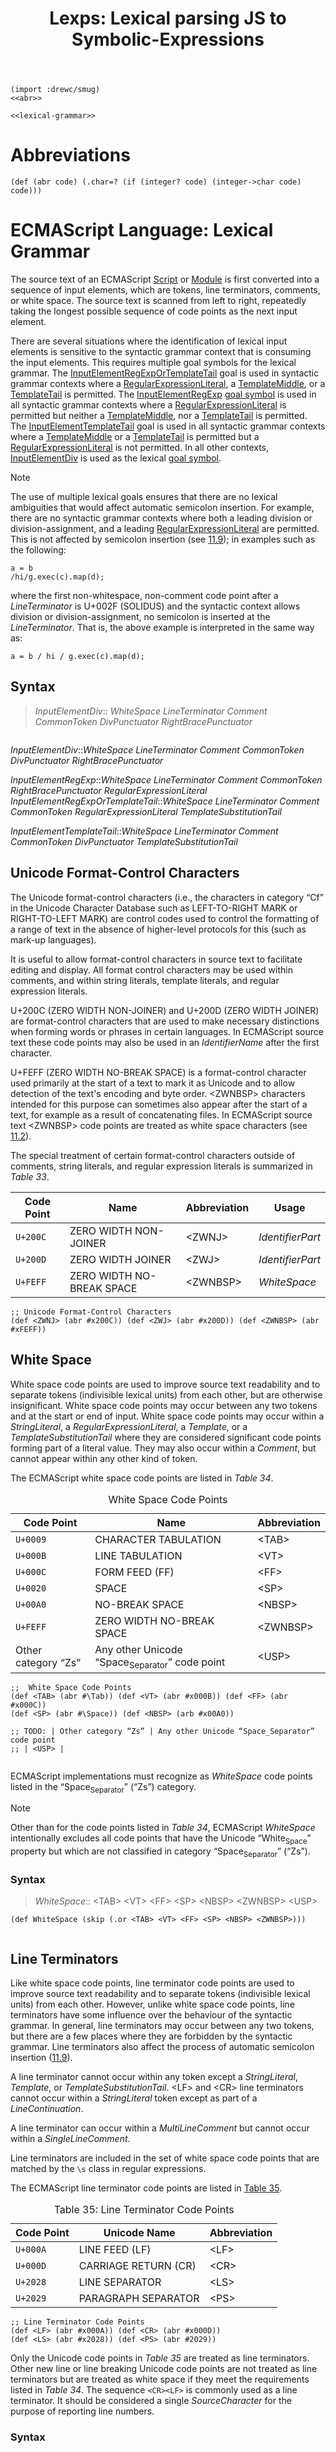 #+TITLE: Lexps: Lexical parsing JS to Symbolic-Expressions

#+begin_src gerbil :noweb yes :tangle "lexical.ss" 
  (import :drewc/smug)
  <<abr>>

  <<lexical-grammar>>
#+end_src


* Abbreviations 

#+NAME: abr
#+begin_src gerbil 
  (def (abr code) (.char=? (if (integer? code) (integer->char code) code)))
#+end_src

* ECMAScript Language: Lexical Grammar
  :PROPERTIES:
  :CUSTOM_ID: ecmascript-language-lexical-grammar
  :header-args: :noweb-ref lexical-grammar
  :END:

The source text of an ECMAScript [[https://tc39.es/ecma262/#prod-Script][Script]] or [[https://tc39.es/ecma262/#prod-Module][Module]] is first converted into a
sequence of input elements, which are tokens, line terminators, comments, or
white space. The source text is scanned from left to right, repeatedly taking
the longest possible sequence of code points as the next input element.

There are several situations where the identification of lexical input
elements is sensitive to the syntactic grammar context that is consuming
the input elements. This requires multiple goal symbols for the lexical
grammar. The
[[https://tc39.es/ecma262/#prod-InputElementRegExpOrTemplateTail][InputElementRegExpOrTemplateTail]]
goal is used in syntactic grammar contexts where a
[[https://tc39.es/ecma262/#prod-RegularExpressionLiteral][RegularExpressionLiteral]],
a [[https://tc39.es/ecma262/#prod-TemplateMiddle][TemplateMiddle]], or a
[[https://tc39.es/ecma262/#prod-TemplateTail][TemplateTail]] is
permitted. The
[[https://tc39.es/ecma262/#prod-InputElementRegExp][InputElementRegExp]]
[[https://tc39.es/ecma262/#sec-context-free-grammars][goal symbol]] is
used in all syntactic grammar contexts where a
[[https://tc39.es/ecma262/#prod-RegularExpressionLiteral][RegularExpressionLiteral]]
is permitted but neither a
[[https://tc39.es/ecma262/#prod-TemplateMiddle][TemplateMiddle]], nor a
[[https://tc39.es/ecma262/#prod-TemplateTail][TemplateTail]] is
permitted. The
[[https://tc39.es/ecma262/#prod-InputElementTemplateTail][InputElementTemplateTail]]
goal is used in all syntactic grammar contexts where a
[[https://tc39.es/ecma262/#prod-TemplateMiddle][TemplateMiddle]] or a
[[https://tc39.es/ecma262/#prod-TemplateTail][TemplateTail]] is
permitted but a
[[https://tc39.es/ecma262/#prod-RegularExpressionLiteral][RegularExpressionLiteral]]
is not permitted. In all other contexts,
[[https://tc39.es/ecma262/#prod-InputElementDiv][InputElementDiv]] is
used as the lexical
[[https://tc39.es/ecma262/#sec-context-free-grammars][goal symbol]].

Note

The use of multiple lexical goals ensures that there are no lexical
ambiguities that would affect automatic semicolon insertion. For
example, there are no syntactic grammar contexts where both a leading
division or division-assignment, and a leading
[[https://tc39.es/ecma262/#prod-RegularExpressionLiteral][RegularExpressionLiteral]]
are permitted. This is not affected by semicolon insertion (see
[[https://tc39.es/ecma262/#sec-automatic-semicolon-insertion][11.9]]);
in examples such as the following:

#+BEGIN_EXAMPLE
  a = b
  /hi/g.exec(c).map(d);
#+END_EXAMPLE

where the first non-whitespace, non-comment code point after a
[[LineTerminator][LineTerminator]] is
U+002F (SOLIDUS) and the syntactic context allows division or
division-assignment, no semicolon is inserted at the
[[LineTerminator][LineTerminator]]. That
is, the above example is interpreted in the same way as:

#+BEGIN_EXAMPLE
  a = b / hi / g.exec(c).map(d);
#+END_EXAMPLE

** Syntax
   :PROPERTIES:
   :CUSTOM_ID: syntax-2
   :END:
#+NAME: InputElementDiv
#+begin_quote
[[InputElementDiv][InputElementDiv]]::
  [[WhiteSpace][WhiteSpace]]
  [[LineTerminator][LineTerminator]]
  [[Comment][Comment]]
  [[CommonToken][CommonToken]]
  [[DivPunctuator][DivPunctuator]]
  [[RightBracePunctuator][RightBracePunctuator]]  
#+end_quote
#+begin_example 
#+end_example


[[InputElementDiv][InputElementDiv]]::[[WhiteSpace][WhiteSpace]]
  [[LineTerminator][LineTerminator]]
  [[Comment][Comment]]
  [[CommonToken][CommonToken]]
  [[DivPunctuator][DivPunctuator]]
  [[RightBracePunctuator][RightBracePunctuator]]  



[[InputElementRegExp][InputElementRegExp]]::[[WhiteSpace][WhiteSpace]]
  [[LineTerminator][LineTerminator]]
  [[Comment][Comment]]
  [[CommonToken][CommonToken]]
  [[RightBracePunctuator][RightBracePunctuator]]
  [[RegularExpressionLiteral][RegularExpressionLiteral]]
  [[InputElementRegExpOrTemplateTail][InputElementRegExpOrTemplateTail]]::[[WhiteSpace][WhiteSpace]]
  [[LineTerminator][LineTerminator]]
  [[Comment][Comment]]
  [[CommonToken][CommonToken]]
  [[RegularExpressionLiteral][RegularExpressionLiteral]]
  [[TemplateSubstitutionTail][TemplateSubstitutionTail]]
 
[[InputElementTemplateTail][InputElementTemplateTail]]::[[WhiteSpace][WhiteSpace]]
  [[LineTerminator][LineTerminator]]
  [[Comment][Comment]]
  [[CommonToken][CommonToken]]
  [[DivPunctuator][DivPunctuator]]
  [[TemplateSubstitutionTail][TemplateSubstitutionTail]]

** Unicode Format-Control Characters
   :PROPERTIES:
   :CUSTOM_ID: unicode-format-control-characters
   :END:

 The Unicode format-control characters (i.e., the characters in category
 “Cf” in the Unicode Character Database such as LEFT-TO-RIGHT MARK or
 RIGHT-TO-LEFT MARK) are control codes used to control the formatting of
 a range of text in the absence of higher-level protocols for this (such
 as mark-up languages).

 It is useful to allow format-control characters in source text to
 facilitate editing and display. All format control characters may be
 used within comments, and within string literals, template literals, and
 regular expression literals.

 U+200C (ZERO WIDTH NON-JOINER) and U+200D (ZERO WIDTH JOINER) are
 format-control characters that are used to make necessary distinctions when
 forming words or phrases in certain languages. In ECMAScript source text these
 code points may also be used in an [[IdentifierName][IdentifierName]] after the first character.

 U+FEFF (ZERO WIDTH NO-BREAK SPACE) is a format-control character used
 primarily at the start of a text to mark it as Unicode and to allow
 detection of the text's encoding and byte order. <ZWNBSP> characters
 intended for this purpose can sometimes also appear after the start of a
 text, for example as a result of concatenating files. In ECMAScript
 source text <ZWNBSP> code points are treated as white space characters
 (see [[https://tc39.es/ecma262/#sec-white-space][11.2]]).

 The special treatment of certain format-control characters outside of
 comments, string literals, and regular expression literals is summarized
 in [[Table 33: Format-Control Code Point Usage][Table 33]].

 #+NAME: Table 33: Format-Control Code Point Usage
 | Code Point | Name                      | Abbreviation | Usage          |
 |------------+---------------------------+--------------+----------------|
 | =U+200C=   | ZERO WIDTH NON-JOINER     | <ZWNJ>       | [[IdentifierPart][IdentifierPart]] |
 | =U+200D=   | ZERO WIDTH JOINER         | <ZWJ>        | [[IdentifierPart][IdentifierPart]] |
 | =U+FEFF=   | ZERO WIDTH NO-BREAK SPACE | <ZWNBSP>     | [[WhiteSpace][WhiteSpace]]     |

#+begin_src gerbil
;; Unicode Format-Control Characters
(def <ZWNJ> (abr #x200C)) (def <ZWJ> (abr #x200D)) (def <ZWNBSP> (abr #xFEFF))
#+end_src

** White Space
   :PROPERTIES:
   :CUSTOM_ID: white-space
   :END:

 White space code points are used to improve source text readability and to
 separate tokens (indivisible lexical units) from each other, but are otherwise
 insignificant. White space code points may occur between any two tokens and at
 the start or end of input. White space code points may occur within a
 [[StringLiteral][StringLiteral]], a [[RegularExpressionLiteral][RegularExpressionLiteral]], a [[Template][Template]], or a
 [[TemplateSubstitutionTail][TemplateSubstitutionTail]] where they are considered significant code points
 forming part of a literal value. They may also occur within a [[Comment][Comment]], but
 cannot appear within any other kind of token.

 The ECMAScript white space code points are listed in [[Table 34][Table 34]].

 #+CAPTION: White Space Code Points
 #+NAME: Table 34 
 | Code Point            | Name                                             | Abbreviation   |
 |-----------------------+--------------------------------------------------+----------------|
 | =U+0009=              | CHARACTER TABULATION                             | <TAB>          |
 | =U+000B=              | LINE TABULATION                                  | <VT>           |
 | =U+000C=              | FORM FEED (FF)                                   | <FF>           |
 | =U+0020=              | SPACE                                            | <SP>           |
 | =U+00A0=              | NO-BREAK SPACE                                   | <NBSP>         |
 | =U+FEFF=              | ZERO WIDTH NO-BREAK SPACE                        | <ZWNBSP>       |
 | Other category “Zs”   | Any other Unicode “Space_Separator” code point   | <USP>          |


#+begin_src gerbil
  ;;  White Space Code Points
  (def <TAB> (abr #\Tab)) (def <VT> (abr #x000B)) (def <FF> (abr #x000C))
  (def <SP> (abr #\Space)) (def <NBSP> (arb #x00A0))

  ;; TODO: | Other category “Zs” | Any other Unicode “Space_Separator” code point
  ;; | <USP> |

#+end_src
 
 ECMAScript implementations must recognize as [[WhiteSpace][WhiteSpace]] code points listed in
 the “Space_Separator” (“Zs”) category.

 Note

 Other than for the code points listed in [[Table 34][Table 34]], ECMAScript [[WhiteSpace][WhiteSpace]]
 intentionally excludes all code points that have the Unicode “White_Space”
 property but which are not classified in category “Space_Separator” (“Zs”).

*** Syntax

 #+NAME: WhiteSpace
#+begin_quote
 [[WhiteSpace][WhiteSpace]]:: <TAB> <VT> <FF> <SP> <NBSP> <ZWNBSP> <USP>
#+end_quote

#+begin_src gerbil
  (def WhiteSpace (skip (.or <TAB> <VT> <FF> <SP> <NBSP> <ZWNBSP>)))

#+end_src

** Line Terminators
   :PROPERTIES:
   :CUSTOM_ID: line-terminators
   :END:

 Like white space code points, line terminator code points are used to
 improve source text readability and to separate tokens (indivisible
 lexical units) from each other. However, unlike white space code points,
 line terminators have some influence over the behaviour of the syntactic
 grammar. In general, line terminators may occur between any two tokens,
 but there are a few places where they are forbidden by the syntactic
 grammar. Line terminators also affect the process of automatic semicolon
 insertion
 ([[https://tc39.es/ecma262/#sec-automatic-semicolon-insertion][11.9]]).

 A line terminator cannot occur within any token except a [[StringLiteral][StringLiteral]],
 [[Template][Template]], or [[TemplateSubstitutionTail][TemplateSubstitutionTail]]. <LF> and <CR> line terminators cannot
 occur within a [[StringLiteral][StringLiteral]] token except as part of a [[LineContinuation][LineContinuation]].

 A line terminator can occur within a [[MultiLineComment][MultiLineComment]] but cannot occur within a
 [[SingleLineComment][SingleLineComment]].

 Line terminators are included in the set of white space code points that are
 matched by the =\s= class in regular expressions.

 The ECMAScript line terminator code points are listed in [[https://tc39.es/ecma262/#table-33][Table 35]].
 
 #+CAPTION: Table 35: Line Terminator Code Points 
 #+NAME: Table 35
 | Code Point   | Unicode Name           | Abbreviation   |
 |--------------+------------------------+----------------|
 | =U+000A=     | LINE FEED (LF)         | <LF>           |
 | =U+000D=     | CARRIAGE RETURN (CR)   | <CR>           |
 | =U+2028=     | LINE SEPARATOR         | <LS>           |
 | =U+2029=     | PARAGRAPH SEPARATOR    | <PS>           |

#+begin_src gerbil
;; Line Terminator Code Points 
(def <LF> (abr #x000A)) (def <CR> (abr #x000D)) 
(def <LS> (abr #x2028)) (def <PS> (abr #2029))
#+end_src

 Only the Unicode code points in [[Table 35][Table 35]] are treated as line terminators. Other
 new line or line breaking Unicode code points are not treated as line
 terminators but are treated as white space if they meet the requirements listed
 in [[Table 34][Table 34]]. The sequence ~<CR><LF>~ is commonly used as a line terminator. It
 should be considered a single [[SourceCharacter][SourceCharacter]] for the purpose of reporting line
 numbers.

*** Syntax
    :PROPERTIES:
    :CUSTOM_ID: syntax-4
    :END:
#+begin_src gerbil
#+end_src

 [[LineTerminator][LineTerminator]]::<LF>
 <CR> <LS> <PS>


 [[LineTerminatorSequence][LineTerminatorSequence]]::<LF>
 <CR>[lookahead ≠ <LF>] <LS> <PS> <CR><LF>
** Comments
   :PROPERTIES:
   :CUSTOM_ID: comments
   :END:

 Comments can be either single or multi-line. Multi-line comments cannot
 nest.

 Because a single-line comment can contain any Unicode code point except
 a [[LineTerminator][LineTerminator]] code
 point, and because of the general rule that a token is always as long as
 possible, a single-line comment always consists of all code points from
 the =//= marker to the end of the line. However, the
 [[LineTerminator][LineTerminator]] at the
 end of the line is not considered to be part of the single-line comment;
 it is recognized separately by the lexical grammar and becomes part of
 the stream of input elements for the syntactic grammar. This point is
 very important, because it implies that the presence or absence of
 single-line comments does not affect the process of automatic semicolon
 insertion (see
 [[https://tc39.es/ecma262/#sec-automatic-semicolon-insertion][11.9]]).

 Comments behave like white space and are discarded except that, if a
 [[MultiLineComment][MultiLineComment]]
 contains a line terminator code point, then the entire comment is
 considered to be a
 [[LineTerminator][LineTerminator]] for
 purposes of parsing by the syntactic grammar.

*** Syntax
    :PROPERTIES:
    :CUSTOM_ID: syntax-5
    :END:

 [[Comment][Comment]]::[[MultiLineComment][MultiLineComment]]
 [[SingleLineComment][SingleLineComment]]
 [[MultiLineComment][MultiLineComment]]::/*[[MultiLineCommentChars][MultiLineCommentChars]]opt*/
 [[MultiLineCommentChars][MultiLineCommentChars]]::[[MultiLineNotAsteriskChar][MultiLineNotAsteriskChar]][[MultiLineCommentChars][MultiLineCommentChars]]opt
 *[[PostAsteriskCommentChars][PostAsteriskCommentChars]]opt
 [[PostAsteriskCommentChars][PostAsteriskCommentChars]]::[[MultiLineNotForwardSlashOrAsteriskChar][MultiLineNotForwardSlashOrAsteriskChar]][[MultiLineCommentChars][MultiLineCommentChars]]opt
 *[[PostAsteriskCommentChars][PostAsteriskCommentChars]]opt
 [[MultiLineNotAsteriskChar][MultiLineNotAsteriskChar]]::[[SourceCharacter][SourceCharacter]]but
 not *
 [[MultiLineNotForwardSlashOrAsteriskChar][MultiLineNotForwardSlashOrAsteriskChar]]::[[SourceCharacter][SourceCharacter]]but
 not one of / or *
 [[SingleLineComment][SingleLineComment]]:://[[SingleLineCommentChars][SingleLineCommentChars]]opt
 [[SingleLineCommentChars][SingleLineCommentChars]]::[[SingleLineCommentChar][SingleLineCommentChar]][[SingleLineCommentChars][SingleLineCommentChars]]opt
 [[SingleLineCommentChar][SingleLineCommentChar]]::[[SourceCharacter][SourceCharacter]]but
 not [[LineTerminator][LineTerminator]]
** Tokens
   :PROPERTIES:
   :CUSTOM_ID: tokens
   :END:

*** Syntax
    :PROPERTIES:
    :CUSTOM_ID: syntax-6
    :END:

 [[CommonToken][CommonToken]]::[[IdentifierName][IdentifierName]]
 [[Punctuator][Punctuator]]
 [[NumericLiteral][NumericLiteral]]
 [[StringLiteral][StringLiteral]]
 [[Template][Template]] Note

 The [[DivPunctuator][DivPunctuator]],
 [[RegularExpressionLiteral][RegularExpressionLiteral]],
 [[RightBracePunctuator][RightBracePunctuator]],
 and
 [[TemplateSubstitutionTail][TemplateSubstitutionTail]]
 productions derive additional tokens that are not included in the
 [[CommonToken][CommonToken]] production.

** Names and Keywords
   :PROPERTIES:
   :CUSTOM_ID: names-and-keywords
   :END:

 [[IdentifierName][IdentifierName]] and
 [[ReservedWord][ReservedWord]] are tokens
 that are interpreted according to the Default Identifier Syntax given in
 Unicode Standard Annex #31, Identifier and Pattern Syntax, with some
 small modifications.
 [[ReservedWord][ReservedWord]] is an
 enumerated subset of
 [[IdentifierName][IdentifierName]]. The
 syntactic grammar defines
 [[Identifier][Identifier]] as an
 [[IdentifierName][IdentifierName]] that is
 not a [[ReservedWord][ReservedWord]]. The
 Unicode identifier grammar is based on character properties specified by
 the Unicode Standard. The Unicode code points in the specified
 categories in the latest version of the Unicode standard must be treated
 as in those categories by all conforming ECMAScript implementations.
 ECMAScript implementations may recognize identifier code points defined
 in later editions of the Unicode Standard.

 Note 1

 This standard specifies specific code point additions: U+0024 (DOLLAR
 SIGN) and U+005F (LOW LINE) are permitted anywhere in an
 [[IdentifierName][IdentifierName]], and
 the code points U+200C (ZERO WIDTH NON-JOINER) and U+200D (ZERO WIDTH
 JOINER) are permitted anywhere after the first code point of an
 [[IdentifierName][IdentifierName]].

 Unicode escape sequences are permitted in an
 [[IdentifierName][IdentifierName]], where
 they contribute a single Unicode code point to the
 [[IdentifierName][IdentifierName]]. The
 code point is expressed by the
 [[CodePoint][CodePoint]] of the
 [[UnicodeEscapeSequence][UnicodeEscapeSequence]]
 (see [[https://tc39.es/ecma262/#sec-literals-string-literals][11.8.4]]).
 The =\= preceding the
 [[UnicodeEscapeSequence][UnicodeEscapeSequence]]
 and the =u= and ={ }= code units, if they appear, do not contribute code
 points to the
 [[IdentifierName][IdentifierName]]. A
 [[UnicodeEscapeSequence][UnicodeEscapeSequence]]
 cannot be used to put a code point into an
 [[IdentifierName][IdentifierName]] that
 would otherwise be illegal. In other words, if a =\=
 [[UnicodeEscapeSequence][UnicodeEscapeSequence]]
 sequence were replaced by the
 [[SourceCharacter][SourceCharacter]] it
 contributes, the result must still be a valid
 [[IdentifierName][IdentifierName]] that
 has the exact same sequence of
 [[SourceCharacter][SourceCharacter]]
 elements as the original
 [[IdentifierName][IdentifierName]]. All
 interpretations of
 [[IdentifierName][IdentifierName]] within
 this specification are based upon their actual code points regardless of
 whether or not an escape sequence was used to contribute any particular
 code point.

 Two [[IdentifierName][IdentifierName]]s
 that are canonically equivalent according to the Unicode standard are
 /not/ equal unless, after replacement of each
 [[UnicodeEscapeSequence][UnicodeEscapeSequence]],
 they are represented by the exact same sequence of code points.

*** Syntax
    :PROPERTIES:
    :CUSTOM_ID: syntax-7
    :END:

 [[IdentifierName][IdentifierName]]::[[IdentifierStart][IdentifierStart]]
 [[IdentifierName][IdentifierName]][[IdentifierPart][IdentifierPart]]
 [[IdentifierStart][IdentifierStart]]::[[UnicodeIDStart][UnicodeIDStart]]
 $ _
 \[[UnicodeEscapeSequence][UnicodeEscapeSequence]]
 [[IdentifierPart][IdentifierPart]]::[[UnicodeIDContinue][UnicodeIDContinue]]
 $
 \[[UnicodeEscapeSequence][UnicodeEscapeSequence]]
 <ZWNJ> <ZWJ>
 [[UnicodeIDStart][UnicodeIDStart]]::any
 Unicode code point with the Unicode property “ID_Start”
 [[UnicodeIDContinue][UnicodeIDContinue]]::any
 Unicode code point with the Unicode property “ID_Continue”
 The definitions of the nonterminal
 [[UnicodeEscapeSequence][UnicodeEscapeSequence]]
 is given in
 [[https://tc39.es/ecma262/#sec-literals-string-literals][11.8.4]].

 Note 2

 The nonterminal
 [[IdentifierPart][IdentifierPart]] derives
 =_= via
 [[UnicodeIDContinue][UnicodeIDContinue]].

 Note 3

 The sets of code points with Unicode properties “ID_Start” and
 “ID_Continue” include, respectively, the code points with Unicode
 properties “Other_ID_Start” and “Other_ID_Continue”.

*** Identifier Names
    :PROPERTIES:
    :CUSTOM_ID: identifier-names
    :END:

**** 11.6.1.1Static Semantics: Early Errors
     :PROPERTIES:
     :CUSTOM_ID: static-semantics-early-errors
     :END:

   [[IdentifierStart][IdentifierStart]]::\[[UnicodeEscapeSequence][UnicodeEscapeSequence]]

   - It is a Syntax Error if
     SV([[UnicodeEscapeSequence][UnicodeEscapeSequence]])
     is none of "$", or "_", or the
     [[https://tc39.es/ecma262/#sec-utf16encoding][UTF16Encoding]] of a
     code point matched by the
     [[UnicodeIDStart][UnicodeIDStart]]
     lexical grammar production.

   [[IdentifierPart][IdentifierPart]]::\[[UnicodeEscapeSequence][UnicodeEscapeSequence]]

   - It is a Syntax Error if
     SV([[UnicodeEscapeSequence][UnicodeEscapeSequence]])
     is none of "$", or "_", or the
     [[https://tc39.es/ecma262/#sec-utf16encoding][UTF16Encoding]] of
     either <ZWNJ> or <ZWJ>, or the
     [[https://tc39.es/ecma262/#sec-utf16encoding][UTF16Encoding]] of a
     Unicode code point that would be matched by the
     [[UnicodeIDContinue][UnicodeIDContinue]]
     lexical grammar production.

**** 11.6.1.2Static Semantics: StringValue
     :PROPERTIES:
     :CUSTOM_ID: static-semantics-stringvalue
     :END:

   [[IdentifierName][IdentifierName]]::[[IdentifierStart][IdentifierStart]]
   [[IdentifierName][IdentifierName]][[IdentifierPart][IdentifierPart]]

   1. Return the String value consisting of the sequence of code units
      corresponding to
      [[IdentifierName][IdentifierName]]. In
      determining the sequence any occurrences of =\=
      [[UnicodeEscapeSequence][UnicodeEscapeSequence]]
      are first replaced with the code point represented by the
      [[UnicodeEscapeSequence][UnicodeEscapeSequence]]
      and then the code points of the entire
      [[IdentifierName][IdentifierName]] are
      converted to code units by
      [[https://tc39.es/ecma262/#sec-utf16encoding][UTF16Encoding]] each
      code point.

   <<sec-future-reserved-words>><<sec-keywords>><<sec-reserved-words>>
*** Keywords and Reserved Words
    :PROPERTIES:
    :CUSTOM_ID: keywords-and-reserved-words
    :END:

  A keyword is a token that matches
  [[IdentifierName][IdentifierName]], but
  also has a syntactic use; that is, it appears literally, in a
  =fixed width= font, in some syntactic production. The keywords of
  ECMAScript include =if=, =while=, =async=, =await=, and many others.

  A reserved word is an
  [[IdentifierName][IdentifierName]] that
  cannot be used as an identifier. Many keywords are reserved words, but
  some are not, and some are reserved only in certain contexts. =if= and
  =while= are reserved words. =await= is reserved only inside async
  functions and modules. =async= is not reserved; it can be used as a
  variable name or statement label without restriction.

  This specification uses a combination of grammatical productions and
  [[https://tc39.es/ecma262/#early-error][early error]] rules to specify
  which names are valid identifiers and which are reserved words. All
  tokens in the
  [[ReservedWord][ReservedWord]] list below,
  except for =await= and =yield=, are unconditionally reserved. Exceptions
  for =await= and =yield= are specified in
  [[https://tc39.es/ecma262/#sec-identifiers][12.1]], using parameterized
  syntactic productions. Lastly, several
  [[https://tc39.es/ecma262/#early-error][early error]] rules restrict the
  set of valid identifiers. See
  [[https://tc39.es/ecma262/#sec-identifiers-static-semantics-early-errors][12.1.1]],
  [[https://tc39.es/ecma262/#sec-let-and-const-declarations-static-semantics-early-errors][13.3.1.1]],
  [[https://tc39.es/ecma262/#sec-for-in-and-for-of-statements-static-semantics-early-errors][13.7.5.1]],
  and
  [[https://tc39.es/ecma262/#sec-class-definitions-static-semantics-early-errors][14.6.1]].
  In summary, there are five categories of identifier names:

  - Those that are always allowed as identifiers, and are not keywords,
    such as =Math=, =window=, =toString=, and =_=;

  - Those that are never allowed as identifiers, namely the
    [[ReservedWord][ReservedWord]]s listed
    below except =await= and =yield=;

  - Those that are contextually allowed as identifiers, namely =await= and
    =yield=;

  - Those that are contextually disallowed as identifiers, in
    [[https://tc39.es/ecma262/#sec-strict-mode-code][strict mode code]]:
    =let=, =static=, =implements=, =interface=, =package=, =private=,
    =protected=, and =public=;

  - Those that are always allowed as identifiers, but also appear as
    keywords within certain syntactic productions, at places where
    [[Identifier][Identifier]] is not
    allowed: =as=, =async=, =from=, =get=, =of=, =set=, and =target=.

  The term conditional keyword, or contextual keyword, is sometimes used
  to refer to the keywords that fall in the last three categories, and
  thus can be used as identifiers in some contexts and as keywords in
  others.

**** Syntax
     :PROPERTIES:
     :CUSTOM_ID: syntax-8
     :END:

  [[ReservedWord][ReservedWord]]::one
  ofawaitbreakcasecatchclassconstcontinuedebuggerdefaultdeletedoelseenumexportextendsfalsefinallyforfunctionifimportininstanceofnewnullreturnsuperswitchthisthrowtruetrytypeofvarvoidwhilewithyield
  Note 1

  Per [[https://tc39.es/ecma262/#sec-grammar-notation][5.1.5]], keywords
  in the grammar match literal sequences of specific
  [[SourceCharacter][SourceCharacter]]
  elements. A code point in a keyword cannot be expressed by a =\=
  [[UnicodeEscapeSequence][UnicodeEscapeSequence]].

  An [[IdentifierName][IdentifierName]] can
  contain =\=
  [[UnicodeEscapeSequence][UnicodeEscapeSequence]]s,
  but it is not possible to declare a variable named "else" by spelling it
  =els\u{65}=. The [[https://tc39.es/ecma262/#early-error][early error]]
  rules in
  [[https://tc39.es/ecma262/#sec-identifiers-static-semantics-early-errors][12.1.1]]
  rule out identifiers with the same StringValue as a reserved word.

  Note 2

  =enum= is not currently used as a keyword in this specification. It is a
  /future reserved word/, set aside for use as a keyword in future
  language extensions.

  Similarly, =implements=, =interface=, =package=, =private=, =protected=,
  and =public= are future reserved words in
  [[https://tc39.es/ecma262/#sec-strict-mode-code][strict mode code]].

  Note 3

  The names =arguments= and =eval= are not keywords, but they are subject
  to some restrictions in
  [[https://tc39.es/ecma262/#sec-strict-mode-code][strict mode code]]. See
  [[https://tc39.es/ecma262/#sec-identifiers-static-semantics-early-errors][12.1.1]],
  [[https://tc39.es/ecma262/#sec-identifiers-static-semantics-assignmenttargettype][12.1.3]],
  [[https://tc39.es/ecma262/#sec-function-definitions-static-semantics-early-errors][14.1.2]],
  [[https://tc39.es/ecma262/#sec-generator-function-definitions-static-semantics-early-errors][14.4.1]],
  [[https://tc39.es/ecma262/#sec-async-generator-function-definitions-static-semantics-early-errors][14.5.1]],
  and
  [[https://tc39.es/ecma262/#sec-async-function-definitions-static-semantics-early-errors][14.7.1]].

** Punctuators
   :PROPERTIES:
   :CUSTOM_ID: punctuators
   :END:

*** Syntax
    :PROPERTIES:
    :CUSTOM_ID: syntax-9
    :END:

 [[Punctuator][Punctuator]]::one
 of{()[]....;,<><=>===!====!==+-*%**++--<<>>>>>&|^!~&&||?:=+=-=*=%=**=<<=>>=>>>=&=|=^==>
 [[DivPunctuator][DivPunctuator]]::/ /=
 [[RightBracePunctuator][RightBracePunctuator]]::}
** Literals
   :PROPERTIES:
   :CUSTOM_ID: literals
   :END:

*** Null Literals
    :PROPERTIES:
    :CUSTOM_ID: null-literals
    :END:

**** Syntax
     :PROPERTIES:
     :CUSTOM_ID: syntax-10
     :END:

  [[NullLiteral][NullLiteral]]::null
*** Boolean Literals
    :PROPERTIES:
    :CUSTOM_ID: boolean-literals
    :END:

**** Syntax
     :PROPERTIES:
     :CUSTOM_ID: syntax-11
     :END:

  [[BooleanLiteral][BooleanLiteral]]::true
  false
*** Numeric Literals
    :PROPERTIES:
    :CUSTOM_ID: numeric-literals
    :END:

**** Syntax
     :PROPERTIES:
     :CUSTOM_ID: syntax-12
     :END:

  [[NumericLiteral][NumericLiteral]]::[[DecimalLiteral][DecimalLiteral]]
  [[DecimalBigIntegerLiteral][DecimalBigIntegerLiteral]]
  [[NonDecimalIntegerLiteral][NonDecimalIntegerLiteral]]
  [[NonDecimalIntegerLiteral][NonDecimalIntegerLiteral]][[BigIntLiteralSuffix][BigIntLiteralSuffix]]
  [[DecimalBigIntegerLiteral][DecimalBigIntegerLiteral]]::0[[BigIntLiteralSuffix][BigIntLiteralSuffix]]
  [[NonZeroDigit][NonZeroDigit]][[DecimalDigits][DecimalDigits]]opt[[BigIntLiteralSuffix][BigIntLiteralSuffix]]
  [[NonDecimalIntegerLiteral][NonDecimalIntegerLiteral]]::[[BinaryIntegerLiteral][BinaryIntegerLiteral]]
  [[OctalIntegerLiteral][OctalIntegerLiteral]]
  [[HexIntegerLiteral][HexIntegerLiteral]]
  [[BigIntLiteralSuffix][BigIntLiteralSuffix]]::n
  [[DecimalLiteral][DecimalLiteral]]::[[DecimalIntegerLiteral][DecimalIntegerLiteral]].[[DecimalDigits][DecimalDigits]]opt[[ExponentPart][ExponentPart]]opt
  .[[DecimalDigits][DecimalDigits]][[ExponentPart][ExponentPart]]opt
  [[DecimalIntegerLiteral][DecimalIntegerLiteral]][[ExponentPart][ExponentPart]]opt
  [[DecimalIntegerLiteral][DecimalIntegerLiteral]]::0
  [[NonZeroDigit][NonZeroDigit]][[DecimalDigits][DecimalDigits]]opt
  [[DecimalDigits][DecimalDigits]]::[[DecimalDigit][DecimalDigit]]
  [[DecimalDigits][DecimalDigits]][[DecimalDigit][DecimalDigit]]
  [[DecimalDigit][DecimalDigit]]::one
  of0123456789
  [[NonZeroDigit][NonZeroDigit]]::one
  of123456789
  [[ExponentPart][ExponentPart]]::[[ExponentIndicator][ExponentIndicator]][[SignedInteger][SignedInteger]]
  [[ExponentIndicator][ExponentIndicator]]::one
  ofeE
  [[SignedInteger][SignedInteger]]::[[DecimalDigits][DecimalDigits]]
  +[[DecimalDigits][DecimalDigits]] -[[DecimalDigits][DecimalDigits]]
  [[BinaryIntegerLiteral][BinaryIntegerLiteral]]::0b[[BinaryDigits][BinaryDigits]]
  0B[[BinaryDigits][BinaryDigits]]
  [[BinaryDigits][BinaryDigits]]::[[BinaryDigit][BinaryDigit]]
  [[BinaryDigits][BinaryDigits]][[BinaryDigit][BinaryDigit]]
  [[BinaryDigit][BinaryDigit]]::one of01
  [[OctalIntegerLiteral][OctalIntegerLiteral]]::0o[[OctalDigits][OctalDigits]]
  0O[[OctalDigits][OctalDigits]]
  [[OctalDigits][OctalDigits]]::[[OctalDigit][OctalDigit]]
  [[OctalDigits][OctalDigits]][[OctalDigit][OctalDigit]]
  [[OctalDigit][OctalDigit]]::one of01234567
  [[HexIntegerLiteral][HexIntegerLiteral]]::0x[[HexDigits][HexDigits]]
  0X[[HexDigits][HexDigits]]
  [[HexDigits][HexDigits]]::[[HexDigit][HexDigit]]
  [[HexDigits][HexDigits]][[HexDigit][HexDigit]]
  [[HexDigit][HexDigit]]::one
  of0123456789abcdefABCDEF
  The [[SourceCharacter][SourceCharacter]]
  immediately following a
  [[NumericLiteral][NumericLiteral]] must
  not be an
  [[IdentifierStart][IdentifierStart]] or
  [[DecimalDigit][DecimalDigit]].

  Note

  For example: =3in= is an error and not the two input elements =3= and
  =in=.

  A conforming implementation, when processing
  [[https://tc39.es/ecma262/#sec-strict-mode-code][strict mode code]],
  must not extend, as described in
  [[https://tc39.es/ecma262/#sec-additional-syntax-numeric-literals][B.1.1]],
  the syntax of
  [[NumericLiteral][NumericLiteral]] to
  include
  [[annexB-LegacyOctalIntegerLiteral][LegacyOctalIntegerLiteral]],
  nor extend the syntax of
  [[DecimalIntegerLiteral][DecimalIntegerLiteral]]
  to include
  [[annexB-NonOctalDecimalIntegerLiteral][NonOctalDecimalIntegerLiteral]].

**** Static Semantics: MV
     :PROPERTIES:
     :CUSTOM_ID: static-semantics-mv
     :END:

   A numeric literal stands for a value of the Number type or the BigInt
   type.

   - The MV of
     [[NumericLiteral][NumericLiteral]]::[[DecimalLiteral][DecimalLiteral]]
     is the MV of
     [[DecimalLiteral][DecimalLiteral]].
   - The MV of
     [[NonDecimalIntegerLiteral][NonDecimalIntegerLiteral]]::[[BinaryIntegerLiteral][BinaryIntegerLiteral]]
     is the MV of
     [[BinaryIntegerLiteral][BinaryIntegerLiteral]].
   - The MV of
     [[NonDecimalIntegerLiteral][NonDecimalIntegerLiteral]]::[[OctalIntegerLiteral][OctalIntegerLiteral]]
     is the MV of
     [[OctalIntegerLiteral][OctalIntegerLiteral]].
   - The MV of
     [[NonDecimalIntegerLiteral][NonDecimalIntegerLiteral]]::[[HexIntegerLiteral][HexIntegerLiteral]]
     is the MV of
     [[HexIntegerLiteral][HexIntegerLiteral]].
   - The MV of
     [[DecimalLiteral][DecimalLiteral]]::[[DecimalIntegerLiteral][DecimalIntegerLiteral]].
     is the MV of
     [[DecimalIntegerLiteral][DecimalIntegerLiteral]].
   - The MV of
     [[DecimalLiteral][DecimalLiteral]]::[[DecimalIntegerLiteral][DecimalIntegerLiteral]].[[DecimalDigits][DecimalDigits]]
     is the MV of
     [[DecimalIntegerLiteral][DecimalIntegerLiteral]]
     plus (the MV of
     [[DecimalDigits][DecimalDigits]] ×
     10_{[[https://tc39.es/ecma262/#%E2%84%9D][ℝ]]}^{-_{[[https://tc39.es/ecma262/#%E2%84%9D][ℝ]]}=n=}),
     where =n= is the
     [[https://tc39.es/ecma262/#mathematical-value][mathematical value]] of
     the number of code points in
     [[DecimalDigits][DecimalDigits]].
   - The MV of
     [[DecimalLiteral][DecimalLiteral]]::[[DecimalIntegerLiteral][DecimalIntegerLiteral]].[[ExponentPart][ExponentPart]]
     is the MV of
     [[DecimalIntegerLiteral][DecimalIntegerLiteral]]
     × 10_{[[https://tc39.es/ecma262/#%E2%84%9D][ℝ]]}^{=e=}, where =e= is
     the MV of
     [[ExponentPart][ExponentPart]].
   - The MV of
     [[DecimalLiteral][DecimalLiteral]]::[[DecimalIntegerLiteral][DecimalIntegerLiteral]].[[DecimalDigits][DecimalDigits]][[ExponentPart][ExponentPart]]
     is (the MV of
     [[DecimalIntegerLiteral][DecimalIntegerLiteral]]
     plus (the MV of
     [[DecimalDigits][DecimalDigits]] ×
     10_{[[https://tc39.es/ecma262/#%E2%84%9D][ℝ]]}^{-_{[[https://tc39.es/ecma262/#%E2%84%9D][ℝ]]}=n=}))
     × 10_{[[https://tc39.es/ecma262/#%E2%84%9D][ℝ]]}^{=e=}, where =n= is
     the [[https://tc39.es/ecma262/#mathematical%20integer][mathematical
     integer]] number of code points in
     [[DecimalDigits][DecimalDigits]] and =e=
     is the MV of
     [[ExponentPart][ExponentPart]].
   - The MV of
     [[DecimalLiteral][DecimalLiteral]]::.[[DecimalDigits][DecimalDigits]]
     is the MV of
     [[DecimalDigits][DecimalDigits]] ×
     10_{[[https://tc39.es/ecma262/#%E2%84%9D][ℝ]]}^{-_{[[https://tc39.es/ecma262/#%E2%84%9D][ℝ]]}=n=},
     where =n= is the
     [[https://tc39.es/ecma262/#mathematical%20integer][mathematical
     integer]] number of code points in
     [[DecimalDigits][DecimalDigits]].
   - The MV of
     [[DecimalLiteral][DecimalLiteral]]::.[[DecimalDigits][DecimalDigits]][[ExponentPart][ExponentPart]]
     is the MV of
     [[DecimalDigits][DecimalDigits]] ×
     10_{[[https://tc39.es/ecma262/#%E2%84%9D][ℝ]]}^{=e= -_{[[https://tc39.es/ecma262/#%E2%84%9D][ℝ]]}
     =n=}, where =n= is the
     [[https://tc39.es/ecma262/#mathematical%20integer][mathematical
     integer]] number of code points in
     [[DecimalDigits][DecimalDigits]] and =e=
     is the MV of
     [[ExponentPart][ExponentPart]].
   - The MV of
     [[DecimalLiteral][DecimalLiteral]]::[[DecimalIntegerLiteral][DecimalIntegerLiteral]]
     is the MV of
     [[DecimalIntegerLiteral][DecimalIntegerLiteral]].
   - The MV of
     [[DecimalLiteral][DecimalLiteral]]::[[DecimalIntegerLiteral][DecimalIntegerLiteral]][[ExponentPart][ExponentPart]]
     is the MV of
     [[DecimalIntegerLiteral][DecimalIntegerLiteral]]
     × 10_{[[https://tc39.es/ecma262/#%E2%84%9D][ℝ]]}^{=e=}, where =e= is
     the MV of
     [[ExponentPart][ExponentPart]].
   - The MV of
     [[DecimalIntegerLiteral][DecimalIntegerLiteral]]::0
     is 0_{[[https://tc39.es/ecma262/#%E2%84%9D][ℝ]]}.
   - The MV of
     [[DecimalIntegerLiteral][DecimalIntegerLiteral]]::[[NonZeroDigit][NonZeroDigit]]
     is the MV of
     [[NonZeroDigit][NonZeroDigit]].
   - The MV of
     [[DecimalIntegerLiteral][DecimalIntegerLiteral]]::[[NonZeroDigit][NonZeroDigit]][[DecimalDigits][DecimalDigits]]
     is (the MV of
     [[NonZeroDigit][NonZeroDigit]] ×
     10_{[[https://tc39.es/ecma262/#%E2%84%9D][ℝ]]}^{=n=}) plus the MV of
     [[DecimalDigits][DecimalDigits]], where
     =n= is the
     [[https://tc39.es/ecma262/#mathematical%20integer][mathematical
     integer]] number of code points in
     [[DecimalDigits][DecimalDigits]].
   - The MV of
     [[DecimalDigits][DecimalDigits]]::[[DecimalDigit][DecimalDigit]]
     is the MV of
     [[DecimalDigit][DecimalDigit]].
   - The MV of
     [[DecimalDigits][DecimalDigits]]::[[DecimalDigits][DecimalDigits]][[DecimalDigit][DecimalDigit]]
     is (the MV of
     [[DecimalDigits][DecimalDigits]] ×
     10_{[[https://tc39.es/ecma262/#%E2%84%9D][ℝ]]}) plus the MV of
     [[DecimalDigit][DecimalDigit]].
   - The MV of
     [[ExponentPart][ExponentPart]]::[[ExponentIndicator][ExponentIndicator]][[SignedInteger][SignedInteger]]
     is the MV of
     [[SignedInteger][SignedInteger]].
   - The MV of
     [[SignedInteger][SignedInteger]]::[[DecimalDigits][DecimalDigits]]
     is the MV of
     [[DecimalDigits][DecimalDigits]].
   - The MV of
     [[SignedInteger][SignedInteger]]::+[[DecimalDigits][DecimalDigits]]
     is the MV of
     [[DecimalDigits][DecimalDigits]].
   - The MV of
     [[SignedInteger][SignedInteger]]::-[[DecimalDigits][DecimalDigits]]
     is the negative of the MV of
     [[DecimalDigits][DecimalDigits]].
   - The MV of
     [[DecimalDigit][DecimalDigit]]::0 or of
     [[HexDigit][HexDigit]]::0 or of
     [[OctalDigit][OctalDigit]]::0 or of
     [[BinaryDigit][BinaryDigit]]::0 is
     0_{[[https://tc39.es/ecma262/#%E2%84%9D][ℝ]]}.
   - The MV of
     [[DecimalDigit][DecimalDigit]]::1 or of
     [[NonZeroDigit][NonZeroDigit]]::1 or of
     [[HexDigit][HexDigit]]::1 or of
     [[OctalDigit][OctalDigit]]::1 or of
     [[BinaryDigit][BinaryDigit]]::1 is
     1_{[[https://tc39.es/ecma262/#%E2%84%9D][ℝ]]}.
   - The MV of
     [[DecimalDigit][DecimalDigit]]::2 or of
     [[NonZeroDigit][NonZeroDigit]]::2 or of
     [[HexDigit][HexDigit]]::2 or of
     [[OctalDigit][OctalDigit]]::2 is
     2_{[[https://tc39.es/ecma262/#%E2%84%9D][ℝ]]}.
   - The MV of
     [[DecimalDigit][DecimalDigit]]::3 or of
     [[NonZeroDigit][NonZeroDigit]]::3 or of
     [[HexDigit][HexDigit]]::3 or of
     [[OctalDigit][OctalDigit]]::3 is
     3_{[[https://tc39.es/ecma262/#%E2%84%9D][ℝ]]}.
   - The MV of
     [[DecimalDigit][DecimalDigit]]::4 or of
     [[NonZeroDigit][NonZeroDigit]]::4 or of
     [[HexDigit][HexDigit]]::4 or of
     [[OctalDigit][OctalDigit]]::4 is
     4_{[[https://tc39.es/ecma262/#%E2%84%9D][ℝ]]}.
   - The MV of
     [[DecimalDigit][DecimalDigit]]::5 or of
     [[NonZeroDigit][NonZeroDigit]]::5 or of
     [[HexDigit][HexDigit]]::5 or of
     [[OctalDigit][OctalDigit]]::5 is
     5_{[[https://tc39.es/ecma262/#%E2%84%9D][ℝ]]}.
   - The MV of
     [[DecimalDigit][DecimalDigit]]::6 or of
     [[NonZeroDigit][NonZeroDigit]]::6 or of
     [[HexDigit][HexDigit]]::6 or of
     [[OctalDigit][OctalDigit]]::6 is
     6_{[[https://tc39.es/ecma262/#%E2%84%9D][ℝ]]}.
   - The MV of
     [[DecimalDigit][DecimalDigit]]::7 or of
     [[NonZeroDigit][NonZeroDigit]]::7 or of
     [[HexDigit][HexDigit]]::7 or of
     [[OctalDigit][OctalDigit]]::7 is
     7_{[[https://tc39.es/ecma262/#%E2%84%9D][ℝ]]}.
   - The MV of
     [[DecimalDigit][DecimalDigit]]::8 or of
     [[NonZeroDigit][NonZeroDigit]]::8 or of
     [[HexDigit][HexDigit]]::8 is
     8_{[[https://tc39.es/ecma262/#%E2%84%9D][ℝ]]}.
   - The MV of
     [[DecimalDigit][DecimalDigit]]::9 or of
     [[NonZeroDigit][NonZeroDigit]]::9 or of
     [[HexDigit][HexDigit]]::9 is
     9_{[[https://tc39.es/ecma262/#%E2%84%9D][ℝ]]}.
   - The MV of [[HexDigit][HexDigit]]::a or
     of [[HexDigit][HexDigit]]::A is
     10_{[[https://tc39.es/ecma262/#%E2%84%9D][ℝ]]}.
   - The MV of [[HexDigit][HexDigit]]::b or
     of [[HexDigit][HexDigit]]::B is
     11_{[[https://tc39.es/ecma262/#%E2%84%9D][ℝ]]}.
   - The MV of [[HexDigit][HexDigit]]::c or
     of [[HexDigit][HexDigit]]::C is
     12_{[[https://tc39.es/ecma262/#%E2%84%9D][ℝ]]}.
   - The MV of [[HexDigit][HexDigit]]::d or
     of [[HexDigit][HexDigit]]::D is
     13_{[[https://tc39.es/ecma262/#%E2%84%9D][ℝ]]}.
   - The MV of [[HexDigit][HexDigit]]::e or
     of [[HexDigit][HexDigit]]::E is
     14_{[[https://tc39.es/ecma262/#%E2%84%9D][ℝ]]}.
   - The MV of [[HexDigit][HexDigit]]::f or
     of [[HexDigit][HexDigit]]::F is
     15_{[[https://tc39.es/ecma262/#%E2%84%9D][ℝ]]}.
   - The MV of
     [[BinaryIntegerLiteral][BinaryIntegerLiteral]]::0b[[BinaryDigits][BinaryDigits]]
     is the MV of
     [[BinaryDigits][BinaryDigits]].
   - The MV of
     [[BinaryIntegerLiteral][BinaryIntegerLiteral]]::0B[[BinaryDigits][BinaryDigits]]
     is the MV of
     [[BinaryDigits][BinaryDigits]].
   - The MV of
     [[BinaryDigits][BinaryDigits]]::[[BinaryDigit][BinaryDigit]]
     is the MV of
     [[BinaryDigit][BinaryDigit]].
   - The MV of
     [[BinaryDigits][BinaryDigits]]::[[BinaryDigits][BinaryDigits]][[BinaryDigit][BinaryDigit]]
     is (the MV of
     [[BinaryDigits][BinaryDigits]] ×
     2_{[[https://tc39.es/ecma262/#%E2%84%9D][ℝ]]}) plus the MV of
     [[BinaryDigit][BinaryDigit]].
   - The MV of
     [[OctalIntegerLiteral][OctalIntegerLiteral]]::0o[[OctalDigits][OctalDigits]]
     is the MV of
     [[OctalDigits][OctalDigits]].
   - The MV of
     [[OctalIntegerLiteral][OctalIntegerLiteral]]::0O[[OctalDigits][OctalDigits]]
     is the MV of
     [[OctalDigits][OctalDigits]].
   - The MV of
     [[OctalDigits][OctalDigits]]::[[OctalDigit][OctalDigit]]
     is the MV of [[OctalDigit][OctalDigit]].
   - The MV of
     [[OctalDigits][OctalDigits]]::[[OctalDigits][OctalDigits]][[OctalDigit][OctalDigit]]
     is (the MV of
     [[OctalDigits][OctalDigits]] ×
     8_{[[https://tc39.es/ecma262/#%E2%84%9D][ℝ]]}) plus the MV of
     [[OctalDigit][OctalDigit]].
   - The MV of
     [[HexIntegerLiteral][HexIntegerLiteral]]::0x[[HexDigits][HexDigits]]
     is the MV of [[HexDigits][HexDigits]].
   - The MV of
     [[HexIntegerLiteral][HexIntegerLiteral]]::0X[[HexDigits][HexDigits]]
     is the MV of [[HexDigits][HexDigits]].
   - The MV of
     [[HexDigits][HexDigits]]::[[HexDigit][HexDigit]]
     is the MV of [[HexDigit][HexDigit]].
   - The MV of
     [[HexDigits][HexDigits]]::[[HexDigits][HexDigits]][[HexDigit][HexDigit]]
     is (the MV of [[HexDigits][HexDigits]] ×
     16_{[[https://tc39.es/ecma262/#%E2%84%9D][ℝ]]}) plus the MV of
     [[HexDigit][HexDigit]].

**** Static Semantics: NumericValue
     :PROPERTIES:
     :CUSTOM_ID: static-semantics-numericvalue
     :END:

   [[NumericLiteral][NumericLiteral]]::[[DecimalLiteral][DecimalLiteral]]

   1. Return the [[https://tc39.es/ecma262/#number-value][Number value]]
      that results from rounding the MV of
      [[DecimalLiteral][DecimalLiteral]] as
      described below.

   [[NumericLiteral][NumericLiteral]]::[[NonDecimalIntegerLiteral][NonDecimalIntegerLiteral]]

   1. Return the [[https://tc39.es/ecma262/#number-value][Number value]]
      that results from rounding the MV of
      [[NonDecimalIntegerLiteral][NonDecimalIntegerLiteral]]
      as described below.

   Once the exact MV for a numeric literal has been determined, it is then
   rounded to a value of the Number type. If the MV is
   0_{[[https://tc39.es/ecma262/#%E2%84%9D][ℝ]]}, then the rounded value is
   +0; otherwise, the rounded value must be the
   [[https://tc39.es/ecma262/#number-value][Number value]] for the MV (as
   specified in
   [[https://tc39.es/ecma262/#sec-ecmascript-language-types-number-type][6.1.6.1]]),
   unless the literal is a
   [[DecimalLiteral][DecimalLiteral]] and the
   literal has more than 20 significant digits, in which case the
   [[https://tc39.es/ecma262/#number-value][Number value]] may be either
   the [[https://tc39.es/ecma262/#number-value][Number value]] for the MV
   of a literal produced by replacing each significant digit after the 20th
   with a =0= digit or the [[https://tc39.es/ecma262/#number-value][Number
   value]] for the MV of a literal produced by replacing each significant
   digit after the 20th with a =0= digit and then incrementing the literal
   at the 20th significant digit position. A digit is /significant/ if it
   is not part of an
   [[ExponentPart][ExponentPart]] and

   - it is not =0=; or
   - there is a nonzero digit to its left and there is a nonzero digit, not
     in the [[ExponentPart][ExponentPart]],
     to its right.

   [[NumericLiteral][NumericLiteral]]::[[NonDecimalIntegerLiteral][NonDecimalIntegerLiteral]][[BigIntLiteralSuffix][BigIntLiteralSuffix]]

   1. Return the BigInt value that represents the MV of
      [[NonDecimalIntegerLiteral][NonDecimalIntegerLiteral]].

   [[DecimalBigIntegerLiteral][DecimalBigIntegerLiteral]]::0[[BigIntLiteralSuffix][BigIntLiteralSuffix]]

   1. Return the BigInt value that represents
      0_{[[https://tc39.es/ecma262/#%E2%84%9D][ℝ]]}.

   [[DecimalBigIntegerLiteral][DecimalBigIntegerLiteral]]::[[NonZeroDigit][NonZeroDigit]][[BigIntLiteralSuffix][BigIntLiteralSuffix]]

   1. Return the BigInt value that represents the MV of
      [[NonZeroDigit][NonZeroDigit]].

   [[DecimalBigIntegerLiteral][DecimalBigIntegerLiteral]]::[[NonZeroDigit][NonZeroDigit]][[DecimalDigits][DecimalDigits]][[BigIntLiteralSuffix][BigIntLiteralSuffix]]

   1. Let =n= be the
      [[https://tc39.es/ecma262/#mathematical%20integer][mathematical
      integer]] number of code points in
      [[DecimalDigits][DecimalDigits]].
   2. Let =mv= be (the MV of
      [[NonZeroDigit][NonZeroDigit]] ×
      10_{[[https://tc39.es/ecma262/#%E2%84%9D][ℝ]]}^{=n=}) plus the MV of
      [[DecimalDigits][DecimalDigits]].
   3. Return the BigInt value that represents =mv=.

*** String Literals
    :PROPERTIES:
    :CUSTOM_ID: string-literals
    :END:

  Note 1

  A string literal is zero or more Unicode code points enclosed in single
  or double quotes. Unicode code points may also be represented by an
  escape sequence. All code points may appear literally in a string
  literal except for the closing quote code points, U+005C (REVERSE
  SOLIDUS), U+000D (CARRIAGE RETURN), and U+000A (LINE FEED). Any code
  points may appear in the form of an escape sequence. String literals
  evaluate to ECMAScript String values. When generating these String
  values Unicode code points are UTF-16 encoded as defined in
  [[https://tc39.es/ecma262/#sec-utf16encoding][10.1.1]]. Code points
  belonging to the Basic Multilingual Plane are encoded as a single code
  unit element of the string. All other code points are encoded as two
  code unit elements of the string.

**** Syntax
     :PROPERTIES:
     :CUSTOM_ID: syntax-13
     :END:

  [[StringLiteral][StringLiteral]]::"[[DoubleStringCharacters][DoubleStringCharacters]]opt"
  '[[SingleStringCharacters][SingleStringCharacters]]opt'
  [[DoubleStringCharacters][DoubleStringCharacters]]::[[DoubleStringCharacter][DoubleStringCharacter]][[DoubleStringCharacters][DoubleStringCharacters]]opt
  [[SingleStringCharacters][SingleStringCharacters]]::[[SingleStringCharacter][SingleStringCharacter]][[SingleStringCharacters][SingleStringCharacters]]opt
  [[DoubleStringCharacter][DoubleStringCharacter]]::[[SourceCharacter][SourceCharacter]]but
  not one of " or \ or
  [[LineTerminator][LineTerminator]] <LS>
  <PS> \[[EscapeSequence][EscapeSequence]]
  [[LineContinuation][LineContinuation]]
  [[SingleStringCharacter][SingleStringCharacter]]::[[SourceCharacter][SourceCharacter]]but
  not one of ' or \ or
  [[LineTerminator][LineTerminator]] <LS>
  <PS> \[[EscapeSequence][EscapeSequence]]
  [[LineContinuation][LineContinuation]]
  [[LineContinuation][LineContinuation]]::\[[LineTerminatorSequence][LineTerminatorSequence]]
  [[EscapeSequence][EscapeSequence]]::[[CharacterEscapeSequence][CharacterEscapeSequence]]
  0[lookahead ∉
  [[DecimalDigit][DecimalDigit]]]
  [[HexEscapeSequence][HexEscapeSequence]]
  [[UnicodeEscapeSequence][UnicodeEscapeSequence]]
  A conforming implementation, when processing
  [[https://tc39.es/ecma262/#sec-strict-mode-code][strict mode code]],
  must not extend the syntax of
  [[EscapeSequence][EscapeSequence]] to
  include
  [[annexB-LegacyOctalEscapeSequence][LegacyOctalEscapeSequence]]
  as described in
  [[https://tc39.es/ecma262/#sec-additional-syntax-string-literals][B.1.2]].

  [[CharacterEscapeSequence][CharacterEscapeSequence]]::[[SingleEscapeCharacter][SingleEscapeCharacter]]
  [[NonEscapeCharacter][NonEscapeCharacter]]
  [[SingleEscapeCharacter][SingleEscapeCharacter]]::one
  of'"\bfnrtv
  [[NonEscapeCharacter][NonEscapeCharacter]]::[[SourceCharacter][SourceCharacter]]but
  not one of
  [[EscapeCharacter][EscapeCharacter]] or
  [[LineTerminator][LineTerminator]]
  [[EscapeCharacter][EscapeCharacter]]::[[SingleEscapeCharacter][SingleEscapeCharacter]]
  [[DecimalDigit][DecimalDigit]] x u
  [[HexEscapeSequence][HexEscapeSequence]]::x[[HexDigit][HexDigit]][[HexDigit][HexDigit]]
  [[UnicodeEscapeSequence][UnicodeEscapeSequence]]::u[[Hex4Digits][Hex4Digits]]
  u{[[CodePoint][CodePoint]]}
  [[Hex4Digits][Hex4Digits]]::[[HexDigit][HexDigit]][[HexDigit][HexDigit]][[HexDigit][HexDigit]][[HexDigit][HexDigit]]
  The definition of the nonterminal
  [[HexDigit][HexDigit]] is given in
  [[https://tc39.es/ecma262/#sec-literals-numeric-literals][11.8.3]].
  [[SourceCharacter][SourceCharacter]] is
  defined in [[https://tc39.es/ecma262/#sec-source-text][10.1]].

  Note 2

  <LF> and <CR> cannot appear in a string literal, except as part of a
  [[LineContinuation][LineContinuation]] to
  produce the empty code points sequence. The proper way to include either
  in the String value of a string literal is to use an escape sequence
  such as =\n= or =\u000A=.

**** Static Semantics: StringValue
     :PROPERTIES:
     :CUSTOM_ID: static-semantics-stringvalue-1
     :END:

   [[StringLiteral][StringLiteral]]::"[[DoubleStringCharacters][DoubleStringCharacters]]opt"
   '[[SingleStringCharacters][SingleStringCharacters]]opt'

   1. Return the String value whose code units are the SV of this
      [[StringLiteral][StringLiteral]].

**** Static Semantics: SV
     :PROPERTIES:
     :CUSTOM_ID: static-semantics-sv
     :END:

   A string literal stands for a value of the String type. The String value
   (SV) of the literal is described in terms of code unit values
   contributed by the various parts of the string literal. As part of this
   process, some Unicode code points within the string literal are
   interpreted as having a
   [[https://tc39.es/ecma262/#mathematical-value][mathematical value]]
   (MV), as described below or in
   [[https://tc39.es/ecma262/#sec-literals-numeric-literals][11.8.3]].

   - The SV of
     [[StringLiteral][StringLiteral]]::"" is
     the empty code unit sequence.
   - The SV of
     [[StringLiteral][StringLiteral]]::'' is
     the empty code unit sequence.
   - The SV of
     [[StringLiteral][StringLiteral]]::"[[DoubleStringCharacters][DoubleStringCharacters]]"
     is the SV of
     [[DoubleStringCharacters][DoubleStringCharacters]].
   - The SV of
     [[StringLiteral][StringLiteral]]::'[[SingleStringCharacters][SingleStringCharacters]]'
     is the SV of
     [[SingleStringCharacters][SingleStringCharacters]].
   - The SV of
     [[DoubleStringCharacters][DoubleStringCharacters]]::[[DoubleStringCharacter][DoubleStringCharacter]]
     is a sequence of up to two code units that is the SV of
     [[DoubleStringCharacter][DoubleStringCharacter]].
   - The SV of
     [[DoubleStringCharacters][DoubleStringCharacters]]::[[DoubleStringCharacter][DoubleStringCharacter]][[DoubleStringCharacters][DoubleStringCharacters]]
     is a sequence of up to two code units that is the SV of
     [[DoubleStringCharacter][DoubleStringCharacter]]
     followed by the code units of the SV of
     [[DoubleStringCharacters][DoubleStringCharacters]]
     in order.
   - The SV of
     [[SingleStringCharacters][SingleStringCharacters]]::[[SingleStringCharacter][SingleStringCharacter]]
     is a sequence of up to two code units that is the SV of
     [[SingleStringCharacter][SingleStringCharacter]].
   - The SV of
     [[SingleStringCharacters][SingleStringCharacters]]::[[SingleStringCharacter][SingleStringCharacter]][[SingleStringCharacters][SingleStringCharacters]]
     is a sequence of up to two code units that is the SV of
     [[SingleStringCharacter][SingleStringCharacter]]
     followed by the code units of the SV of
     [[SingleStringCharacters][SingleStringCharacters]]
     in order.
   - The SV of
     [[DoubleStringCharacter][DoubleStringCharacter]]::[[SourceCharacter][SourceCharacter]]but
     not one of " or \ or
     [[LineTerminator][LineTerminator]] is
     the [[https://tc39.es/ecma262/#sec-utf16encoding][UTF16Encoding]] of
     the code point value of
     [[SourceCharacter][SourceCharacter]].
   - The SV of
     [[DoubleStringCharacter][DoubleStringCharacter]]::<LS>
     is the code unit 0x2028 (LINE SEPARATOR).
   - The SV of
     [[DoubleStringCharacter][DoubleStringCharacter]]::<PS>
     is the code unit 0x2029 (PARAGRAPH SEPARATOR).
   - The SV of
     [[DoubleStringCharacter][DoubleStringCharacter]]::\[[EscapeSequence][EscapeSequence]]
     is the SV of
     [[EscapeSequence][EscapeSequence]].
   - The SV of
     [[DoubleStringCharacter][DoubleStringCharacter]]::[[LineContinuation][LineContinuation]]
     is the empty code unit sequence.
   - The SV of
     [[SingleStringCharacter][SingleStringCharacter]]::[[SourceCharacter][SourceCharacter]]but
     not one of ' or \ or
     [[LineTerminator][LineTerminator]] is
     the [[https://tc39.es/ecma262/#sec-utf16encoding][UTF16Encoding]] of
     the code point value of
     [[SourceCharacter][SourceCharacter]].
   - The SV of
     [[SingleStringCharacter][SingleStringCharacter]]::<LS>
     is the code unit 0x2028 (LINE SEPARATOR).
   - The SV of
     [[SingleStringCharacter][SingleStringCharacter]]::<PS>
     is the code unit 0x2029 (PARAGRAPH SEPARATOR).
   - The SV of
     [[SingleStringCharacter][SingleStringCharacter]]::\[[EscapeSequence][EscapeSequence]]
     is the SV of
     [[EscapeSequence][EscapeSequence]].
   - The SV of
     [[SingleStringCharacter][SingleStringCharacter]]::[[LineContinuation][LineContinuation]]
     is the empty code unit sequence.
   - The SV of
     [[EscapeSequence][EscapeSequence]]::[[CharacterEscapeSequence][CharacterEscapeSequence]]
     is the SV of
     [[CharacterEscapeSequence][CharacterEscapeSequence]].
   - The SV of
     [[EscapeSequence][EscapeSequence]]::0 is
     the code unit 0x0000 (NULL).
   - The SV of
     [[EscapeSequence][EscapeSequence]]::[[HexEscapeSequence][HexEscapeSequence]]
     is the SV of
     [[HexEscapeSequence][HexEscapeSequence]].
   - The SV of
     [[EscapeSequence][EscapeSequence]]::[[UnicodeEscapeSequence][UnicodeEscapeSequence]]
     is the SV of
     [[UnicodeEscapeSequence][UnicodeEscapeSequence]].
   - The SV of
     [[CharacterEscapeSequence][CharacterEscapeSequence]]::[[SingleEscapeCharacter][SingleEscapeCharacter]]
     is the code unit whose value is determined by the
     [[SingleEscapeCharacter][SingleEscapeCharacter]]
     according to [[https://tc39.es/ecma262/#table-34][Table 36]].

   Table 36: String Single Character Escape Sequences
   | Escape Sequence   | Code Unit Value   | Unicode Character Name   | Symbol   |
   |-------------------+-------------------+--------------------------+----------|
   | =\b=              | =0x0008=          | BACKSPACE                | <BS>     |
   | =\t=              | =0x0009=          | CHARACTER TABULATION     | <HT>     |
   | =\n=              | =0x000A=          | LINE FEED (LF)           | <LF>     |
   | =\v=              | =0x000B=          | LINE TABULATION          | <VT>     |
   | =\f=              | =0x000C=          | FORM FEED (FF)           | <FF>     |
   | =\r=              | =0x000D=          | CARRIAGE RETURN (CR)     | <CR>     |
   | =\"=              | =0x0022=          | QUOTATION MARK           | ="=      |
   | =\'=              | =0x0027=          | APOSTROPHE               | ='=      |
   | =\\=              | =0x005C=          | REVERSE SOLIDUS          | =\=      |

   - The SV of
     [[CharacterEscapeSequence][CharacterEscapeSequence]]::[[NonEscapeCharacter][NonEscapeCharacter]]
     is the SV of
     [[NonEscapeCharacter][NonEscapeCharacter]].
   - The SV of
     [[NonEscapeCharacter][NonEscapeCharacter]]::[[SourceCharacter][SourceCharacter]]but
     not one of
     [[EscapeCharacter][EscapeCharacter]] or
     [[LineTerminator][LineTerminator]] is
     the [[https://tc39.es/ecma262/#sec-utf16encoding][UTF16Encoding]] of
     the code point value of
     [[SourceCharacter][SourceCharacter]].
   - The SV of
     [[HexEscapeSequence][HexEscapeSequence]]::x[[HexDigit][HexDigit]][[HexDigit][HexDigit]]
     is the code unit whose value is
     (16_{[[https://tc39.es/ecma262/#%E2%84%9D][ℝ]]} times the MV of the
     first [[HexDigit][HexDigit]]) plus the
     MV of the second [[HexDigit][HexDigit]].
   - The SV of
     [[UnicodeEscapeSequence][UnicodeEscapeSequence]]::u[[Hex4Digits][Hex4Digits]]
     is the SV of [[Hex4Digits][Hex4Digits]].
   - The SV of
     [[Hex4Digits][Hex4Digits]]::[[HexDigit][HexDigit]][[HexDigit][HexDigit]][[HexDigit][HexDigit]][[HexDigit][HexDigit]]
     is the code unit whose value is
     (0x1000_{[[https://tc39.es/ecma262/#%E2%84%9D][ℝ]]} times the MV of
     the first [[HexDigit][HexDigit]]) plus
     (0x100_{[[https://tc39.es/ecma262/#%E2%84%9D][ℝ]]} times the MV of the
     second [[HexDigit][HexDigit]]) plus
     (0x10_{[[https://tc39.es/ecma262/#%E2%84%9D][ℝ]]} times the MV of the
     third [[HexDigit][HexDigit]]) plus the
     MV of the fourth [[HexDigit][HexDigit]].
   - The SV of
     [[UnicodeEscapeSequence][UnicodeEscapeSequence]]::u{[[CodePoint][CodePoint]]}
     is the [[https://tc39.es/ecma262/#sec-utf16encoding][UTF16Encoding]]
     of the MV of [[CodePoint][CodePoint]].

*** Regular Expression Literals
    :PROPERTIES:
    :CUSTOM_ID: regular-expression-literals
    :END:

  Note 1

  A regular expression literal is an input element that is converted to a
  RegExp object (see
  [[https://tc39.es/ecma262/#sec-regexp-regular-expression-objects][21.2]])
  each time the literal is evaluated. Two regular expression literals in a
  program evaluate to regular expression objects that never compare as
  ===== to each other even if the two literals' contents are identical. A
  RegExp object may also be created at runtime by =new RegExp= or calling
  the =RegExp= [[https://tc39.es/ecma262/#constructor][constructor]] as a
  function (see
  [[https://tc39.es/ecma262/#sec-regexp-constructor][21.2.3]]).

  The productions below describe the syntax for a regular expression
  literal and are used by the input element scanner to find the end of the
  regular expression literal. The source text comprising the
  [[RegularExpressionBody][RegularExpressionBody]]
  and the
  [[RegularExpressionFlags][RegularExpressionFlags]]
  are subsequently parsed again using the more stringent ECMAScript
  Regular Expression grammar
  ([[https://tc39.es/ecma262/#sec-patterns][21.2.1]]).

  An implementation may extend the ECMAScript Regular Expression grammar
  defined in [[https://tc39.es/ecma262/#sec-patterns][21.2.1]], but it
  must not extend the
  [[RegularExpressionBody][RegularExpressionBody]]
  and
  [[RegularExpressionFlags][RegularExpressionFlags]]
  productions defined below or the productions used by these productions.

**** Syntax
     :PROPERTIES:
     :CUSTOM_ID: syntax-14
     :END:

  [[RegularExpressionLiteral][RegularExpressionLiteral]]::/[[RegularExpressionBody][RegularExpressionBody]]/[[RegularExpressionFlags][RegularExpressionFlags]]
  [[RegularExpressionBody][RegularExpressionBody]]::[[RegularExpressionFirstChar][RegularExpressionFirstChar]][[RegularExpressionChars][RegularExpressionChars]]
  [[RegularExpressionChars][RegularExpressionChars]]::[empty]
  [[RegularExpressionChars][RegularExpressionChars]][[RegularExpressionChar][RegularExpressionChar]]
  [[RegularExpressionFirstChar][RegularExpressionFirstChar]]::[[RegularExpressionNonTerminator][RegularExpressionNonTerminator]]but
  not one of * or \ or / or [
  [[RegularExpressionBackslashSequence][RegularExpressionBackslashSequence]]
  [[RegularExpressionClass][RegularExpressionClass]]
  [[RegularExpressionChar][RegularExpressionChar]]::[[RegularExpressionNonTerminator][RegularExpressionNonTerminator]]but
  not one of \ or / or [
  [[RegularExpressionBackslashSequence][RegularExpressionBackslashSequence]]
  [[RegularExpressionClass][RegularExpressionClass]]
  [[RegularExpressionBackslashSequence][RegularExpressionBackslashSequence]]::\[[RegularExpressionNonTerminator][RegularExpressionNonTerminator]]
  [[RegularExpressionNonTerminator][RegularExpressionNonTerminator]]::[[SourceCharacter][SourceCharacter]]but
  not [[LineTerminator][LineTerminator]]
  [[RegularExpressionClass][RegularExpressionClass]]::[[[RegularExpressionClassChars][RegularExpressionClassChars]]]
  [[RegularExpressionClassChars][RegularExpressionClassChars]]::[empty]
  [[RegularExpressionClassChars][RegularExpressionClassChars]][[RegularExpressionClassChar][RegularExpressionClassChar]]
  [[RegularExpressionClassChar][RegularExpressionClassChar]]::[[RegularExpressionNonTerminator][RegularExpressionNonTerminator]]but
  not one of ] or \
  [[RegularExpressionBackslashSequence][RegularExpressionBackslashSequence]]
  [[RegularExpressionFlags][RegularExpressionFlags]]::[empty]
  [[RegularExpressionFlags][RegularExpressionFlags]][[IdentifierPart][IdentifierPart]]
  Note 2

  Regular expression literals may not be empty; instead of representing an
  empty regular expression literal, the code unit sequence =//= starts a
  single-line comment. To specify an empty regular expression, use:
  =/(?:)/=.

**** Static Semantics: Early Errors
     :PROPERTIES:
     :CUSTOM_ID: static-semantics-early-errors-1
     :END:

   [[RegularExpressionFlags][RegularExpressionFlags]]::[[RegularExpressionFlags][RegularExpressionFlags]][[IdentifierPart][IdentifierPart]]

   - It is a Syntax Error if
     [[IdentifierPart][IdentifierPart]]
     contains a Unicode escape sequence.

**** Static Semantics: BodyText
     :PROPERTIES:
     :CUSTOM_ID: static-semantics-bodytext
     :END:

   [[RegularExpressionLiteral][RegularExpressionLiteral]]::/[[RegularExpressionBody][RegularExpressionBody]]/[[RegularExpressionFlags][RegularExpressionFlags]]

   1. Return the source text that was recognized as
      [[RegularExpressionBody][RegularExpressionBody]].

**** Static Semantics: FlagText
     :PROPERTIES:
     :CUSTOM_ID: static-semantics-flagtext
     :END:

   [[RegularExpressionLiteral][RegularExpressionLiteral]]::/[[RegularExpressionBody][RegularExpressionBody]]/[[RegularExpressionFlags][RegularExpressionFlags]]

   1. Return the source text that was recognized as
      [[RegularExpressionFlags][RegularExpressionFlags]].

*** Template Literal Lexical Components
    :PROPERTIES:
    :CUSTOM_ID: template-literal-lexical-components
    :END:

**** Syntax
     :PROPERTIES:
     :CUSTOM_ID: syntax-15
     :END:

  [[Template][Template]]::[[NoSubstitutionTemplate][NoSubstitutionTemplate]]
  [[TemplateHead][TemplateHead]]
  [[NoSubstitutionTemplate][NoSubstitutionTemplate]]::`[[TemplateCharacters][TemplateCharacters]]opt`
  [[TemplateHead][TemplateHead]]::`[[TemplateCharacters][TemplateCharacters]]opt${
  [[TemplateSubstitutionTail][TemplateSubstitutionTail]]::[[TemplateMiddle][TemplateMiddle]]
  [[TemplateTail][TemplateTail]]
  [[TemplateMiddle][TemplateMiddle]]::}[[TemplateCharacters][TemplateCharacters]]opt${
  [[TemplateTail][TemplateTail]]::}[[TemplateCharacters][TemplateCharacters]]opt`
  [[TemplateCharacters][TemplateCharacters]]::[[TemplateCharacter][TemplateCharacter]][[TemplateCharacters][TemplateCharacters]]opt
  [[TemplateCharacter][TemplateCharacter]]::$[lookahead
  ≠ {] \[[EscapeSequence][EscapeSequence]]
  \[[NotEscapeSequence][NotEscapeSequence]]
  [[LineContinuation][LineContinuation]]
  [[LineTerminatorSequence][LineTerminatorSequence]]
  [[SourceCharacter][SourceCharacter]]but
  not one of ` or \ or $ or
  [[LineTerminator][LineTerminator]]
  [[NotEscapeSequence][NotEscapeSequence]]::0[[DecimalDigit][DecimalDigit]]
  [[DecimalDigit][DecimalDigit]]but not 0
  x[lookahead ∉ [[HexDigit][HexDigit]]]
  x[[HexDigit][HexDigit]][lookahead ∉
  [[HexDigit][HexDigit]]] u[lookahead ∉
  [[HexDigit][HexDigit]]][lookahead ≠ {]
  u[[HexDigit][HexDigit]][lookahead ∉
  [[HexDigit][HexDigit]]]
  u[[HexDigit][HexDigit]][[HexDigit][HexDigit]][lookahead
  ∉ [[HexDigit][HexDigit]]]
  u[[HexDigit][HexDigit]][[HexDigit][HexDigit]][[HexDigit][HexDigit]][lookahead
  ∉ [[HexDigit][HexDigit]]] u{[lookahead ∉
  [[HexDigit][HexDigit]]]
  u{[[NotCodePoint][NotCodePoint]][lookahead
  ∉ [[HexDigit][HexDigit]]]
  u{[[CodePoint][CodePoint]][lookahead ∉
  [[HexDigit][HexDigit]]][lookahead ≠ }]
  [[NotCodePoint][NotCodePoint]]::[[HexDigits][HexDigits]]but
  only if MV of [[HexDigits][HexDigits]] >
  0x10FFFF
  [[CodePoint][CodePoint]]::[[HexDigits][HexDigits]]but
  only if MV of [[HexDigits][HexDigits]] ≤
  0x10FFFF
  A conforming implementation must not use the extended definition of
  [[EscapeSequence][EscapeSequence]]
  described in
  [[https://tc39.es/ecma262/#sec-additional-syntax-string-literals][B.1.2]]
  when parsing a
  [[TemplateCharacter][TemplateCharacter]].

  Note

  [[TemplateSubstitutionTail][TemplateSubstitutionTail]]
  is used by the
  [[InputElementTemplateTail][InputElementTemplateTail]]
  alternative lexical goal.

*** Static Semantics: TV and TRV
    :PROPERTIES:
    :CUSTOM_ID: static-semantics-tv-and-trv
    :END:

  A template literal component is interpreted as a sequence of Unicode
  code points. The Template Value (TV) of a literal component is described
  in terms of code unit values (SV,
  [[https://tc39.es/ecma262/#sec-literals-string-literals][11.8.4]])
  contributed by the various parts of the template literal component. As
  part of this process, some Unicode code points within the template
  component are interpreted as having a
  [[https://tc39.es/ecma262/#mathematical-value][mathematical value]] (MV,
  [[https://tc39.es/ecma262/#sec-literals-numeric-literals][11.8.3]]). In
  determining a TV, escape sequences are replaced by the UTF-16 code
  unit(s) of the Unicode code point represented by the escape sequence.
  The Template Raw Value (TRV) is similar to a Template Value with the
  difference that in TRVs escape sequences are interpreted literally.

  - The TV and TRV of
    [[NoSubstitutionTemplate][NoSubstitutionTemplate]]::``
    is the empty code unit sequence.
  - The TV and TRV of
    [[TemplateHead][TemplateHead]]::`${ is
    the empty code unit sequence.
  - The TV and TRV of
    [[TemplateMiddle][TemplateMiddle]]::}${
    is the empty code unit sequence.
  - The TV and TRV of
    [[TemplateTail][TemplateTail]]::}` is
    the empty code unit sequence.
  - The TV of
    [[NoSubstitutionTemplate][NoSubstitutionTemplate]]::`[[TemplateCharacters][TemplateCharacters]]`
    is the TV of
    [[TemplateCharacters][TemplateCharacters]].
  - The TV of
    [[TemplateHead][TemplateHead]]::`[[TemplateCharacters][TemplateCharacters]]${
    is the TV of
    [[TemplateCharacters][TemplateCharacters]].
  - The TV of
    [[TemplateMiddle][TemplateMiddle]]::}[[TemplateCharacters][TemplateCharacters]]${
    is the TV of
    [[TemplateCharacters][TemplateCharacters]].
  - The TV of
    [[TemplateTail][TemplateTail]]::}[[TemplateCharacters][TemplateCharacters]]`
    is the TV of
    [[TemplateCharacters][TemplateCharacters]].
  - The TV of
    [[TemplateCharacters][TemplateCharacters]]::[[TemplateCharacter][TemplateCharacter]]
    is the TV of
    [[TemplateCharacter][TemplateCharacter]].
  - The TV of
    [[TemplateCharacters][TemplateCharacters]]::[[TemplateCharacter][TemplateCharacter]][[TemplateCharacters][TemplateCharacters]]
    is undefined if either the TV of
    [[TemplateCharacter][TemplateCharacter]]
    is undefined or the TV of
    [[TemplateCharacters][TemplateCharacters]]
    is undefined. Otherwise, it is a sequence consisting of the code units
    of the TV of
    [[TemplateCharacter][TemplateCharacter]]
    followed by the code units of the TV of
    [[TemplateCharacters][TemplateCharacters]].
  - The TV of
    [[TemplateCharacter][TemplateCharacter]]::[[SourceCharacter][SourceCharacter]]but
    not one of ` or \ or $ or
    [[LineTerminator][LineTerminator]] is
    the [[https://tc39.es/ecma262/#sec-utf16encoding][UTF16Encoding]] of
    the code point value of
    [[SourceCharacter][SourceCharacter]].
  - The TV of
    [[TemplateCharacter][TemplateCharacter]]::$
    is the code unit 0x0024 (DOLLAR SIGN).
  - The TV of
    [[TemplateCharacter][TemplateCharacter]]::\[[EscapeSequence][EscapeSequence]]
    is the SV of
    [[EscapeSequence][EscapeSequence]].
  - The TV of
    [[TemplateCharacter][TemplateCharacter]]::\[[NotEscapeSequence][NotEscapeSequence]]
    is undefined.
  - The TV of
    [[TemplateCharacter][TemplateCharacter]]::[[LineContinuation][LineContinuation]]
    is the TV of
    [[LineContinuation][LineContinuation]].
  - The TV of
    [[TemplateCharacter][TemplateCharacter]]::[[LineTerminatorSequence][LineTerminatorSequence]]
    is the TRV of
    [[LineTerminatorSequence][LineTerminatorSequence]].
  - The TV of
    [[LineContinuation][LineContinuation]]::\[[LineTerminatorSequence][LineTerminatorSequence]]
    is the empty code unit sequence.
  - The TRV of
    [[NoSubstitutionTemplate][NoSubstitutionTemplate]]::`[[TemplateCharacters][TemplateCharacters]]`
    is the TRV of
    [[TemplateCharacters][TemplateCharacters]].
  - The TRV of
    [[TemplateHead][TemplateHead]]::`[[TemplateCharacters][TemplateCharacters]]${
    is the TRV of
    [[TemplateCharacters][TemplateCharacters]].
  - The TRV of
    [[TemplateMiddle][TemplateMiddle]]::}[[TemplateCharacters][TemplateCharacters]]${
    is the TRV of
    [[TemplateCharacters][TemplateCharacters]].
  - The TRV of
    [[TemplateTail][TemplateTail]]::}[[TemplateCharacters][TemplateCharacters]]`
    is the TRV of
    [[TemplateCharacters][TemplateCharacters]].
  - The TRV of
    [[TemplateCharacters][TemplateCharacters]]::[[TemplateCharacter][TemplateCharacter]]
    is the TRV of
    [[TemplateCharacter][TemplateCharacter]].
  - The TRV of
    [[TemplateCharacters][TemplateCharacters]]::[[TemplateCharacter][TemplateCharacter]][[TemplateCharacters][TemplateCharacters]]
    is a sequence consisting of the code units of the TRV of
    [[TemplateCharacter][TemplateCharacter]]
    followed by the code units of the TRV of
    [[TemplateCharacters][TemplateCharacters]].
  - The TRV of
    [[TemplateCharacter][TemplateCharacter]]::[[SourceCharacter][SourceCharacter]]but
    not one of ` or \ or $ or
    [[LineTerminator][LineTerminator]] is
    the [[https://tc39.es/ecma262/#sec-utf16encoding][UTF16Encoding]] of
    the code point value of
    [[SourceCharacter][SourceCharacter]].
  - The TRV of
    [[TemplateCharacter][TemplateCharacter]]::$
    is the code unit 0x0024 (DOLLAR SIGN).
  - The TRV of
    [[TemplateCharacter][TemplateCharacter]]::\[[EscapeSequence][EscapeSequence]]
    is the sequence consisting of the code unit 0x005C (REVERSE SOLIDUS)
    followed by the code units of TRV of
    [[EscapeSequence][EscapeSequence]].
  - The TRV of
    [[TemplateCharacter][TemplateCharacter]]::\[[NotEscapeSequence][NotEscapeSequence]]
    is the sequence consisting of the code unit 0x005C (REVERSE SOLIDUS)
    followed by the code units of TRV of
    [[NotEscapeSequence][NotEscapeSequence]].
  - The TRV of
    [[TemplateCharacter][TemplateCharacter]]::[[LineContinuation][LineContinuation]]
    is the TRV of
    [[LineContinuation][LineContinuation]].
  - The TRV of
    [[TemplateCharacter][TemplateCharacter]]::[[LineTerminatorSequence][LineTerminatorSequence]]
    is the TRV of
    [[LineTerminatorSequence][LineTerminatorSequence]].
  - The TRV of
    [[EscapeSequence][EscapeSequence]]::[[CharacterEscapeSequence][CharacterEscapeSequence]]
    is the TRV of
    [[CharacterEscapeSequence][CharacterEscapeSequence]].
  - The TRV of
    [[EscapeSequence][EscapeSequence]]::0 is
    the code unit 0x0030 (DIGIT ZERO).
  - The TRV of
    [[EscapeSequence][EscapeSequence]]::[[HexEscapeSequence][HexEscapeSequence]]
    is the TRV of
    [[HexEscapeSequence][HexEscapeSequence]].
  - The TRV of
    [[EscapeSequence][EscapeSequence]]::[[UnicodeEscapeSequence][UnicodeEscapeSequence]]
    is the TRV of
    [[UnicodeEscapeSequence][UnicodeEscapeSequence]].
  - The TRV of
    [[NotEscapeSequence][NotEscapeSequence]]::0[[DecimalDigit][DecimalDigit]]
    is the sequence consisting of the code unit 0x0030 (DIGIT ZERO)
    followed by the code units of the TRV of
    [[DecimalDigit][DecimalDigit]].
  - The TRV of
    [[NotEscapeSequence][NotEscapeSequence]]::x[lookahead
    ∉ [[HexDigit][HexDigit]]] is the code
    unit 0x0078 (LATIN SMALL LETTER X).
  - The TRV of
    [[NotEscapeSequence][NotEscapeSequence]]::x[[HexDigit][HexDigit]][lookahead
    ∉ [[HexDigit][HexDigit]]] is the
    sequence consisting of the code unit 0x0078 (LATIN SMALL LETTER X)
    followed by the code units of the TRV of
    [[HexDigit][HexDigit]].
  - The TRV of
    [[NotEscapeSequence][NotEscapeSequence]]::u[lookahead
    ∉ [[HexDigit][HexDigit]]][lookahead ≠ {]
    is the code unit 0x0075 (LATIN SMALL LETTER U).
  - The TRV of
    [[NotEscapeSequence][NotEscapeSequence]]::u[[HexDigit][HexDigit]][lookahead
    ∉ [[HexDigit][HexDigit]]] is the
    sequence consisting of the code unit 0x0075 (LATIN SMALL LETTER U)
    followed by the code units of the TRV of
    [[HexDigit][HexDigit]].
  - The TRV of
    [[NotEscapeSequence][NotEscapeSequence]]::u[[HexDigit][HexDigit]][[HexDigit][HexDigit]][lookahead
    ∉ [[HexDigit][HexDigit]]] is the
    sequence consisting of the code unit 0x0075 (LATIN SMALL LETTER U)
    followed by the code units of the TRV of the first
    [[HexDigit][HexDigit]] followed by the
    code units of the TRV of the second
    [[HexDigit][HexDigit]].
  - The TRV of
    [[NotEscapeSequence][NotEscapeSequence]]::u[[HexDigit][HexDigit]][[HexDigit][HexDigit]][[HexDigit][HexDigit]][lookahead
    ∉ [[HexDigit][HexDigit]]] is the
    sequence consisting of the code unit 0x0075 (LATIN SMALL LETTER U)
    followed by the code units of the TRV of the first
    [[HexDigit][HexDigit]] followed by the
    code units of the TRV of the second
    [[HexDigit][HexDigit]] followed by the
    code units of the TRV of the third
    [[HexDigit][HexDigit]].
  - The TRV of
    [[NotEscapeSequence][NotEscapeSequence]]::u{[lookahead
    ∉ [[HexDigit][HexDigit]]] is the
    sequence consisting of the code unit 0x0075 (LATIN SMALL LETTER U)
    followed by the code unit 0x007B (LEFT CURLY BRACKET).
  - The TRV of
    [[NotEscapeSequence][NotEscapeSequence]]::u{[[NotCodePoint][NotCodePoint]][lookahead
    ∉ [[HexDigit][HexDigit]]] is the
    sequence consisting of the code unit 0x0075 (LATIN SMALL LETTER U)
    followed by the code unit 0x007B (LEFT CURLY BRACKET) followed by the
    code units of the TRV of
    [[NotCodePoint][NotCodePoint]].
  - The TRV of
    [[NotEscapeSequence][NotEscapeSequence]]::u{[[CodePoint][CodePoint]][lookahead
    ∉ [[HexDigit][HexDigit]]][lookahead ≠ }]
    is the sequence consisting of the code unit 0x0075 (LATIN SMALL LETTER
    U) followed by the code unit 0x007B (LEFT CURLY BRACKET) followed by
    the code units of the TRV of
    [[CodePoint][CodePoint]].
  - The TRV of
    [[DecimalDigit][DecimalDigit]]::one
    of0123456789 is the SV of the
    [[SourceCharacter][SourceCharacter]]
    that is that single code point.
  - The TRV of
    [[CharacterEscapeSequence][CharacterEscapeSequence]]::[[SingleEscapeCharacter][SingleEscapeCharacter]]
    is the TRV of
    [[SingleEscapeCharacter][SingleEscapeCharacter]].
  - The TRV of
    [[CharacterEscapeSequence][CharacterEscapeSequence]]::[[NonEscapeCharacter][NonEscapeCharacter]]
    is the SV of
    [[NonEscapeCharacter][NonEscapeCharacter]].
  - The TRV of
    [[SingleEscapeCharacter][SingleEscapeCharacter]]::one
    of'"\bfnrtv is the SV of the
    [[SourceCharacter][SourceCharacter]]
    that is that single code point.
  - The TRV of
    [[HexEscapeSequence][HexEscapeSequence]]::x[[HexDigit][HexDigit]][[HexDigit][HexDigit]]
    is the sequence consisting of the code unit 0x0078 (LATIN SMALL LETTER
    X) followed by TRV of the first
    [[HexDigit][HexDigit]] followed by the
    TRV of the second
    [[HexDigit][HexDigit]].
  - The TRV of
    [[UnicodeEscapeSequence][UnicodeEscapeSequence]]::u[[Hex4Digits][Hex4Digits]]
    is the sequence consisting of the code unit 0x0075 (LATIN SMALL LETTER
    U) followed by TRV of
    [[Hex4Digits][Hex4Digits]].
  - The TRV of
    [[UnicodeEscapeSequence][UnicodeEscapeSequence]]::u{[[CodePoint][CodePoint]]}
    is the sequence consisting of the code unit 0x0075 (LATIN SMALL LETTER
    U) followed by the code unit 0x007B (LEFT CURLY BRACKET) followed by
    TRV of [[CodePoint][CodePoint]] followed
    by the code unit 0x007D (RIGHT CURLY BRACKET).
  - The TRV of
    [[Hex4Digits][Hex4Digits]]::[[HexDigit][HexDigit]][[HexDigit][HexDigit]][[HexDigit][HexDigit]][[HexDigit][HexDigit]]
    is the sequence consisting of the TRV of the first
    [[HexDigit][HexDigit]] followed by the
    TRV of the second [[HexDigit][HexDigit]]
    followed by the TRV of the third
    [[HexDigit][HexDigit]] followed by the
    TRV of the fourth
    [[HexDigit][HexDigit]].
  - The TRV of
    [[HexDigits][HexDigits]]::[[HexDigit][HexDigit]]
    is the TRV of [[HexDigit][HexDigit]].
  - The TRV of
    [[HexDigits][HexDigits]]::[[HexDigits][HexDigits]][[HexDigit][HexDigit]]
    is the sequence consisting of TRV of
    [[HexDigits][HexDigits]] followed by TRV
    of [[HexDigit][HexDigit]].
  - The TRV of a [[HexDigit][HexDigit]] is
    the SV of the
    [[SourceCharacter][SourceCharacter]]
    that is that [[HexDigit][HexDigit]].
  - The TRV of
    [[LineContinuation][LineContinuation]]::\[[LineTerminatorSequence][LineTerminatorSequence]]
    is the sequence consisting of the code unit 0x005C (REVERSE SOLIDUS)
    followed by the code units of TRV of
    [[LineTerminatorSequence][LineTerminatorSequence]].
  - The TRV of
    [[LineTerminatorSequence][LineTerminatorSequence]]::<LF>
    is the code unit 0x000A (LINE FEED).
  - The TRV of
    [[LineTerminatorSequence][LineTerminatorSequence]]::<CR>
    is the code unit 0x000A (LINE FEED).
  - The TRV of
    [[LineTerminatorSequence][LineTerminatorSequence]]::<LS>
    is the code unit 0x2028 (LINE SEPARATOR).
  - The TRV of
    [[LineTerminatorSequence][LineTerminatorSequence]]::<PS>
    is the code unit 0x2029 (PARAGRAPH SEPARATOR).
  - The TRV of
    [[LineTerminatorSequence][LineTerminatorSequence]]::<CR><LF>
    is the sequence consisting of the code unit 0x000A (LINE FEED).

  Note

  TV excludes the code units of
  [[LineContinuation][LineContinuation]]
  while TRV includes them. <CR><LF> and <CR>
  [[LineTerminatorSequence][LineTerminatorSequence]]s
  are normalized to <LF> for both TV and TRV. An explicit
  [[EscapeSequence][EscapeSequence]] is
  needed to include a <CR> or <CR><LF> sequence.

** Automatic Semicolon Insertion
   :PROPERTIES:
   :CUSTOM_ID: automatic-semicolon-insertion
   :END:

 Most ECMAScript statements and declarations must be terminated with a
 semicolon. Such semicolons may always appear explicitly in the source
 text. For convenience, however, such semicolons may be omitted from the
 source text in certain situations. These situations are described by
 saying that semicolons are automatically inserted into the source code
 token stream in those situations.

*** Rules of Automatic Semicolon Insertion
    :PROPERTIES:
    :CUSTOM_ID: rules-of-automatic-semicolon-insertion
    :END:

  In the following rules, “token” means the actual recognized lexical
  token determined using the current lexical
  [[https://tc39.es/ecma262/#sec-context-free-grammars][goal symbol]] as
  described in clause
  [[https://tc39.es/ecma262/#sec-ecmascript-language-lexical-grammar][11]].

  There are three basic rules of semicolon insertion:

  1. When, as the source text is parsed from left to right, a token
     (called the /offending token/) is encountered that is not allowed by
     any production of the grammar, then a semicolon is automatically
     inserted before the offending token if one or more of the following
     conditions is true:

     - The offending token is separated from the previous token by at
       least one
       [[LineTerminator][LineTerminator]].
     - The offending token is =}=.
     - The previous token is =)= and the inserted semicolon would then be
       parsed as the terminating semicolon of a do-while statement
       ([[https://tc39.es/ecma262/#sec-do-while-statement][13.7.2]]).

  2. When, as the source text is parsed from left to right, the end of the
     input stream of tokens is encountered and the parser is unable to
     parse the input token stream as a single instance of the goal
     nonterminal, then a semicolon is automatically inserted at the end of
     the input stream.

  3. When, as the source text is parsed from left to right, a token is
     encountered that is allowed by some production of the grammar, but
     the production is a /restricted production/ and the token would be
     the first token for a terminal or nonterminal immediately following
     the annotation “[no
     [[LineTerminator][LineTerminator]]
     here]” within the restricted production (and therefore such a token
     is called a restricted token), and the restricted token is separated
     from the previous token by at least one
     [[LineTerminator][LineTerminator]],
     then a semicolon is automatically inserted before the restricted
     token.

  However, there is an additional overriding condition on the preceding
  rules: a semicolon is never inserted automatically if the semicolon
  would then be parsed as an empty statement or if that semicolon would
  become one of the two semicolons in the header of a =for= statement (see
  [[https://tc39.es/ecma262/#sec-for-statement][13.7.4]]).

  Note

  The following are the only restricted productions in the grammar:

  [[asi-rules-UpdateExpression][UpdateExpression]][Yield,
  Await]:[[LeftHandSideExpression][LeftHandSideExpression]][?Yield,
  ?Await][no
  [[LineTerminator][LineTerminator]] here]++
  [[LeftHandSideExpression][LeftHandSideExpression]][?Yield,
  ?Await][no
  [[LineTerminator][LineTerminator]] here]--
  [[asi-rules-ContinueStatement][ContinueStatement]][Yield,
  Await]:continue; continue[no
  [[LineTerminator][LineTerminator]]
  here][[LabelIdentifier][LabelIdentifier]][?Yield,
  ?Await];
  [[asi-rules-BreakStatement][BreakStatement]][Yield,
  Await]:break; break[no
  [[LineTerminator][LineTerminator]]
  here][[LabelIdentifier][LabelIdentifier]][?Yield,
  ?Await];
  [[asi-rules-ReturnStatement][ReturnStatement]][Yield,
  Await]:return; return[no
  [[LineTerminator][LineTerminator]]
  here][[Expression][Expression]][+In,
  ?Yield, ?Await];
  [[asi-rules-ThrowStatement][ThrowStatement]][Yield,
  Await]:throw[no
  [[LineTerminator][LineTerminator]]
  here][[Expression][Expression]][+In,
  ?Yield, ?Await];
  [[asi-rules-ArrowFunction][ArrowFunction]][In,
  Yield,
  Await]:[[ArrowParameters][ArrowParameters]][?Yield,
  ?Await][no
  [[LineTerminator][LineTerminator]]
  here]=>[[ConciseBody][ConciseBody]][?In]
  [[asi-rules-YieldExpression][YieldExpression]][In,
  Await]:yield yield[no
  [[LineTerminator][LineTerminator]]
  here][[AssignmentExpression][AssignmentExpression]][?In,
  +Yield, ?Await] yield[no
  [[LineTerminator][LineTerminator]]
  here]*[[AssignmentExpression][AssignmentExpression]][?In,
  +Yield, ?Await]
  The practical effect of these restricted productions is as follows:

  - When a =++= or =--= token is encountered where the parser would treat
    it as a postfix operator, and at least one
    [[LineTerminator][LineTerminator]]
    occurred between the preceding token and the =++= or =--= token, then
    a semicolon is automatically inserted before the =++= or =--= token.
  - When a =continue=, =break=, =return=, =throw=, or =yield= token is
    encountered and a
    [[LineTerminator][LineTerminator]] is
    encountered before the next token, a semicolon is automatically
    inserted after the =continue=, =break=, =return=, =throw=, or =yield=
    token.

  The resulting practical advice to ECMAScript programmers is:

  - A postfix =++= or =--= operator should appear on the same line as its
    operand.
  - An [[Expression][Expression]] in a
    =return= or =throw= statement or an
    [[AssignmentExpression][AssignmentExpression]]
    in a =yield= expression should start on the same line as the =return=,
    =throw=, or =yield= token.
  - A [[LabelIdentifier][LabelIdentifier]]
    in a =break= or =continue= statement should be on the same line as the
    =break= or =continue= token.

*** Examples of Automatic Semicolon Insertion
    :PROPERTIES:
    :CUSTOM_ID: examples-of-automatic-semicolon-insertion
    :END:

  The source

  #+BEGIN_EXAMPLE
    { 1 2 } 3
  #+END_EXAMPLE

  is not a valid sentence in the ECMAScript grammar, even with the
  automatic semicolon insertion rules. In contrast, the source

  #+BEGIN_EXAMPLE
    { 1
    2 } 3
  #+END_EXAMPLE

  is also not a valid ECMAScript sentence, but is transformed by automatic
  semicolon insertion into the following:

  #+BEGIN_EXAMPLE
    { 1
    ;2 ;} 3;
  #+END_EXAMPLE

  which is a valid ECMAScript sentence.

  The source

  #+BEGIN_EXAMPLE
    for (a; b
    )
  #+END_EXAMPLE

  is not a valid ECMAScript sentence and is not altered by automatic
  semicolon insertion because the semicolon is needed for the header of a
  =for= statement. Automatic semicolon insertion never inserts one of the
  two semicolons in the header of a =for= statement.

  The source

  #+BEGIN_EXAMPLE
    return
    a + b
  #+END_EXAMPLE

  is transformed by automatic semicolon insertion into the following:

  #+BEGIN_EXAMPLE
    return;
    a + b;
  #+END_EXAMPLE

  Note 1

  The expression =a + b= is not treated as a value to be returned by the
  =return= statement, because a
  [[LineTerminator][LineTerminator]]
  separates it from the token =return=.

  The source

  #+BEGIN_EXAMPLE
    a = b
    ++c
  #+END_EXAMPLE

  is transformed by automatic semicolon insertion into the following:

  #+BEGIN_EXAMPLE
    a = b;
    ++c;
  #+END_EXAMPLE

  Note 2

  The token =++= is not treated as a postfix operator applying to the
  variable =b=, because a
  [[LineTerminator>>][LineTerminator]] occurs
  between =b= and =++=.

  The source

  #+BEGIN_EXAMPLE
    if (a > b)
    else c = d
  #+END_EXAMPLE

  is not a valid ECMAScript sentence and is not altered by automatic
  semicolon insertion before the =else= token, even though no production
  of the grammar applies at that point, because an automatically inserted
  semicolon would then be parsed as an empty statement.

  The source

  #+BEGIN_EXAMPLE
    a = b + c
    (d + e).print()
  #+END_EXAMPLE

  is /not/ transformed by automatic semicolon insertion, because the
  parenthesized expression that begins the second line can be interpreted
  as an argument list for a function call:

  #+BEGIN_EXAMPLE
    a = b + c(d + e).print()
  #+END_EXAMPLE

  In the circumstance that an assignment statement must begin with a left
  parenthesis, it is a good idea for the programmer to provide an explicit
  semicolon at the end of the preceding statement rather than to rely on
  automatic semicolon insertion.




** Copyright & Software License
   :PROPERTIES:
   :CUSTOM_ID: hcopyright-software-license
   :END:

 Ecma International

 Rue du Rhone 114

 CH-1204 Geneva

 Tel: +41 22 849 6000

 Fax: +41 22 849 6001

 Web: [[https://ecma-international.org/]]

*** Copyright Notice
    :PROPERTIES:
    :CUSTOM_ID: copyright-notice
    :END:

 © 2019 Ecma International

 This draft document may be copied and furnished to others, and
 derivative works that comment on or otherwise explain it or assist in
 its implementation may be prepared, copied, published, and distributed,
 in whole or in part, without restriction of any kind, provided that the
 above copyright notice and this section are included on all such copies
 and derivative works. However, this document itself may not be modified
 in any way, including by removing the copyright notice or references to
 Ecma International, except as needed for the purpose of developing any
 document or deliverable produced by Ecma International.

 This disclaimer is valid only prior to final version of this document.
 After approval all rights on the standard are reserved by Ecma
 International.

 The limited permissions are granted through the standardization phase
 and will not be revoked by Ecma International or its successors or
 assigns during this time.

 This document and the information contained herein is provided on an "AS
 IS" basis and ECMA INTERNATIONAL DISCLAIMS ALL WARRANTIES, EXPRESS OR
 IMPLIED, INCLUDING BUT NOT LIMITED TO ANY WARRANTY THAT THE USE OF THE
 INFORMATION HEREIN WILL NOT INFRINGE ANY OWNERSHIP RIGHTS OR ANY IMPLIED
 WARRANTIES OF MERCHANTABILITY OR FITNESS FOR A PARTICULAR PURPOSE.

*** Software License
    :PROPERTIES:
    :CUSTOM_ID: software-license
    :END:

 All Software contained in this document ("Software") is protected by
 copyright and is being made available under the "BSD License", included
 below. This Software may be subject to third party rights (rights from
 parties other than Ecma International), including patent rights, and no
 licenses under such third party rights are granted under this license
 even if the third party concerned is a member of Ecma International. SEE
 THE ECMA CODE OF CONDUCT IN PATENT MATTERS AVAILABLE AT
 https://ecma-international.org/memento/codeofconduct.htm FOR INFORMATION
 REGARDING THE LICENSING OF PATENT CLAIMS THAT ARE REQUIRED TO IMPLEMENT
 ECMA INTERNATIONAL STANDARDS.

 Redistribution and use in source and binary forms, with or without
 modification, are permitted provided that the following conditions are
 met:

 1. Redistributions of source code must retain the above copyright
    notice, this list of conditions and the following disclaimer.
 2. Redistributions in binary form must reproduce the above copyright
    notice, this list of conditions and the following disclaimer in the
    documentation and/or other materials provided with the distribution.
 3. Neither the name of the authors nor Ecma International may be used to
    endorse or promote products derived from this software without
    specific prior written permission.

 THIS SOFTWARE IS PROVIDED BY THE ECMA INTERNATIONAL "AS IS" AND ANY
 EXPRESS OR IMPLIED WARRANTIES, INCLUDING, BUT NOT LIMITED TO, THE
 IMPLIED WARRANTIES OF MERCHANTABILITY AND FITNESS FOR A PARTICULAR
 PURPOSE ARE DISCLAIMED. IN NO EVENT SHALL ECMA INTERNATIONAL BE LIABLE
 FOR ANY DIRECT, INDIRECT, INCIDENTAL, SPECIAL, EXEMPLARY, OR
 CONSEQUENTIAL DAMAGES (INCLUDING, BUT NOT LIMITED TO, PROCUREMENT OF
 SUBSTITUTE GOODS OR SERVICES; LOSS OF USE, DATA, OR PROFITS; OR BUSINESS
 INTERRUPTION) HOWEVER CAUSED AND ON ANY THEORY OF LIABILITY, WHETHER IN
 CONTRACT, STRICT LIABILITY, OR TORT (INCLUDING NEGLIGENCE OR OTHERWISE)
 ARISING IN ANY WAY OUT OF THE USE OF THIS SOFTWARE, EVEN IF ADVISED OF
 THE POSSIBILITY OF SUCH DAMAGE.

 <<references-pane-container>>

 <<references-pane-spacer>>

 <<references-pane>>

 References to <<>><<references-pane-close>>

 <<references-pane-table-container>>
